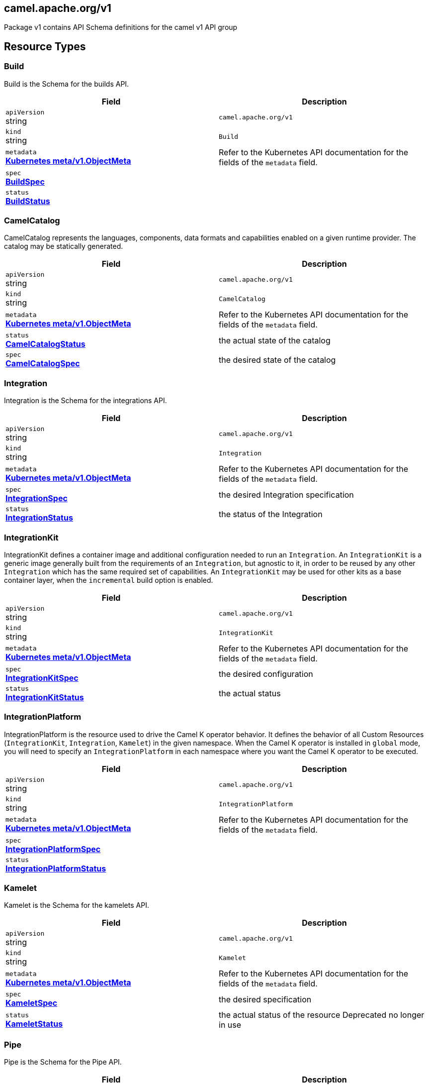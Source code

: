 [#_camel_apache_org_v1]
== camel.apache.org/v1

Package v1 contains API Schema definitions for the camel v1 API group

==  Resource Types

[#_camel_apache_org_v1_Build]
=== Build

Build is the Schema for the builds API.

[cols="2,2a",options="header"]
|===
|Field
|Description

|`apiVersion` +
string
|`camel.apache.org/v1`

|`kind` +
string
|`Build`
|`metadata` +
*https://kubernetes.io/docs/reference/generated/kubernetes-api/v1.27/#objectmeta-v1-meta[Kubernetes meta/v1.ObjectMeta]*
|




Refer to the Kubernetes API documentation for the fields of the `metadata` field.
|`spec` +
*xref:#_camel_apache_org_v1_BuildSpec[BuildSpec]*
|




|`status` +
*xref:#_camel_apache_org_v1_BuildStatus[BuildStatus]*
|





|===

[#_camel_apache_org_v1_CamelCatalog]
=== CamelCatalog

CamelCatalog represents the languages, components, data formats and capabilities enabled on a given runtime provider. The catalog may be statically generated.

[cols="2,2a",options="header"]
|===
|Field
|Description

|`apiVersion` +
string
|`camel.apache.org/v1`

|`kind` +
string
|`CamelCatalog`
|`metadata` +
*https://kubernetes.io/docs/reference/generated/kubernetes-api/v1.27/#objectmeta-v1-meta[Kubernetes meta/v1.ObjectMeta]*
|




Refer to the Kubernetes API documentation for the fields of the `metadata` field.
|`status` +
*xref:#_camel_apache_org_v1_CamelCatalogStatus[CamelCatalogStatus]*
|


the actual state of the catalog

|`spec` +
*xref:#_camel_apache_org_v1_CamelCatalogSpec[CamelCatalogSpec]*
|


the desired state of the catalog


|===

[#_camel_apache_org_v1_Integration]
=== Integration

Integration is the Schema for the integrations API.

[cols="2,2a",options="header"]
|===
|Field
|Description

|`apiVersion` +
string
|`camel.apache.org/v1`

|`kind` +
string
|`Integration`
|`metadata` +
*https://kubernetes.io/docs/reference/generated/kubernetes-api/v1.27/#objectmeta-v1-meta[Kubernetes meta/v1.ObjectMeta]*
|




Refer to the Kubernetes API documentation for the fields of the `metadata` field.
|`spec` +
*xref:#_camel_apache_org_v1_IntegrationSpec[IntegrationSpec]*
|


the desired Integration specification

|`status` +
*xref:#_camel_apache_org_v1_IntegrationStatus[IntegrationStatus]*
|


the status of the Integration


|===

[#_camel_apache_org_v1_IntegrationKit]
=== IntegrationKit

IntegrationKit defines a container image and additional configuration needed to run an `Integration`.
An `IntegrationKit` is a generic image generally built from the requirements of an `Integration`, but agnostic to it,
in order to be reused by any other `Integration` which has the same required set of capabilities. An `IntegrationKit`
may be used for other kits as a base container layer, when the `incremental` build option is enabled.

[cols="2,2a",options="header"]
|===
|Field
|Description

|`apiVersion` +
string
|`camel.apache.org/v1`

|`kind` +
string
|`IntegrationKit`
|`metadata` +
*https://kubernetes.io/docs/reference/generated/kubernetes-api/v1.27/#objectmeta-v1-meta[Kubernetes meta/v1.ObjectMeta]*
|




Refer to the Kubernetes API documentation for the fields of the `metadata` field.
|`spec` +
*xref:#_camel_apache_org_v1_IntegrationKitSpec[IntegrationKitSpec]*
|


the desired configuration

|`status` +
*xref:#_camel_apache_org_v1_IntegrationKitStatus[IntegrationKitStatus]*
|


the actual status


|===

[#_camel_apache_org_v1_IntegrationPlatform]
=== IntegrationPlatform

IntegrationPlatform is the resource used to drive the Camel K operator behavior.
It defines the behavior of all Custom Resources (`IntegrationKit`, `Integration`, `Kamelet`) in the given namespace.
When the Camel K operator is installed in `global` mode,
you will need to specify an `IntegrationPlatform` in each namespace where you want the Camel K operator to be executed.

[cols="2,2a",options="header"]
|===
|Field
|Description

|`apiVersion` +
string
|`camel.apache.org/v1`

|`kind` +
string
|`IntegrationPlatform`
|`metadata` +
*https://kubernetes.io/docs/reference/generated/kubernetes-api/v1.27/#objectmeta-v1-meta[Kubernetes meta/v1.ObjectMeta]*
|




Refer to the Kubernetes API documentation for the fields of the `metadata` field.
|`spec` +
*xref:#_camel_apache_org_v1_IntegrationPlatformSpec[IntegrationPlatformSpec]*
|




|`status` +
*xref:#_camel_apache_org_v1_IntegrationPlatformStatus[IntegrationPlatformStatus]*
|





|===

[#_camel_apache_org_v1_Kamelet]
=== Kamelet

Kamelet is the Schema for the kamelets API.

[cols="2,2a",options="header"]
|===
|Field
|Description

|`apiVersion` +
string
|`camel.apache.org/v1`

|`kind` +
string
|`Kamelet`
|`metadata` +
*https://kubernetes.io/docs/reference/generated/kubernetes-api/v1.27/#objectmeta-v1-meta[Kubernetes meta/v1.ObjectMeta]*
|




Refer to the Kubernetes API documentation for the fields of the `metadata` field.
|`spec` +
*xref:#_camel_apache_org_v1_KameletSpec[KameletSpec]*
|


the desired specification

|`status` +
*xref:#_camel_apache_org_v1_KameletStatus[KameletStatus]*
|


the actual status of the resource
Deprecated no longer in use


|===

[#_camel_apache_org_v1_Pipe]
=== Pipe

Pipe is the Schema for the Pipe API.

[cols="2,2a",options="header"]
|===
|Field
|Description

|`apiVersion` +
string
|`camel.apache.org/v1`

|`kind` +
string
|`Pipe`
|`metadata` +
*https://kubernetes.io/docs/reference/generated/kubernetes-api/v1.27/#objectmeta-v1-meta[Kubernetes meta/v1.ObjectMeta]*
|




Refer to the Kubernetes API documentation for the fields of the `metadata` field.
|`spec` +
*xref:#_camel_apache_org_v1_PipeSpec[PipeSpec]*
|


the specification of a Pipe

|`status` +
*xref:#_camel_apache_org_v1_PipeStatus[PipeStatus]*
|


the status of a Pipe


|===

== Internal Types

[#_camel_apache_org_v1_AddonTrait]
=== AddonTrait

*Appears on:*

* <<#_camel_apache_org_v1_IntegrationKitTraits, IntegrationKitTraits>>
* <<#_camel_apache_org_v1_Traits, Traits>>

AddonTrait represents the configuration of an addon trait.

[cols="2,2a",options="header"]
|===
|Field
|Description

|`RawMessage` +
*xref:#_camel_apache_org_v1_RawMessage[RawMessage]*
|(Members of `RawMessage` are embedded into this type.)


Generic raw message, typically a map containing the keys (trait parameters) and the values (either single text or array)


|===

[#_camel_apache_org_v1_Args]
=== Args

*Appears on:*

* <<#_camel_apache_org_v1_Container, Container>>

Args -- .

[cols="2,2a",options="header"]
|===
|Field
|Description

|`arg` +
string
|





|===

[#_camel_apache_org_v1_Artifact]
=== Artifact

*Appears on:*

* <<#_camel_apache_org_v1_BuildStatus, BuildStatus>>
* <<#_camel_apache_org_v1_IntegrationKitStatus, IntegrationKitStatus>>

Artifact represents a materialized artifact (a jar dependency or in general a file used by the build).

[cols="2,2a",options="header"]
|===
|Field
|Description

|`id` +
string
|


the identification (GAV for maven dependencies or file name for other file types)

|`location` +
string
|


where it is located in the builder `Pod`

|`target` +
string
|


the expected location in the runtime

|`checksum` +
string
|


a checksum (SHA1) of the content


|===

[#_camel_apache_org_v1_BaseTask]
=== BaseTask

*Appears on:*

* <<#_camel_apache_org_v1_BuildahTask, BuildahTask>>
* <<#_camel_apache_org_v1_BuilderTask, BuilderTask>>
* <<#_camel_apache_org_v1_JibTask, JibTask>>
* <<#_camel_apache_org_v1_KanikoTask, KanikoTask>>
* <<#_camel_apache_org_v1_S2iTask, S2iTask>>
* <<#_camel_apache_org_v1_SpectrumTask, SpectrumTask>>
* <<#_camel_apache_org_v1_UserTask, UserTask>>

BaseTask is a base for the struct hierarchy.

[cols="2,2a",options="header"]
|===
|Field
|Description

|`name` +
string
|


name of the task

|`configuration` +
*xref:#_camel_apache_org_v1_BuildConfiguration[BuildConfiguration]*
|


The configuration that should be used to perform the Build.


|===

[#_camel_apache_org_v1_BeanProperties]
=== BeanProperties

BeanProperties represent an unstructured object properties to be set on a bean.

[cols="2,2a",options="header"]
|===
|Field
|Description

|`RawMessage` +
*xref:#_camel_apache_org_v1_RawMessage[RawMessage]*
|(Members of `RawMessage` are embedded into this type.)





|===

[#_camel_apache_org_v1_BuildCondition]
=== BuildCondition

*Appears on:*

* <<#_camel_apache_org_v1_BuildStatus, BuildStatus>>

BuildCondition describes the state of a resource at a certain point.

[cols="2,2a",options="header"]
|===
|Field
|Description

|`type` +
*xref:#_camel_apache_org_v1_BuildConditionType[BuildConditionType]*
|


Type of integration condition.

|`status` +
*https://kubernetes.io/docs/reference/generated/kubernetes-api/v1.27/#conditionstatus-v1-core[Kubernetes core/v1.ConditionStatus]*
|


Status of the condition, one of True, False, Unknown.

|`lastUpdateTime` +
*https://kubernetes.io/docs/reference/generated/kubernetes-api/v1.27/#time-v1-meta[Kubernetes meta/v1.Time]*
|


The last time this condition was updated.

|`lastTransitionTime` +
*https://kubernetes.io/docs/reference/generated/kubernetes-api/v1.27/#time-v1-meta[Kubernetes meta/v1.Time]*
|


Last time the condition transitioned from one status to another.

|`reason` +
string
|


The reason for the condition's last transition.

|`message` +
string
|


A human-readable message indicating details about the transition.


|===

[#_camel_apache_org_v1_BuildConditionType]
=== BuildConditionType(`string` alias)

*Appears on:*

* <<#_camel_apache_org_v1_BuildCondition, BuildCondition>>

BuildConditionType -- .


[#_camel_apache_org_v1_BuildConfiguration]
=== BuildConfiguration

*Appears on:*

* <<#_camel_apache_org_v1_BaseTask, BaseTask>>
* <<#_camel_apache_org_v1_BuildSpec, BuildSpec>>
* <<#_camel_apache_org_v1_IntegrationPlatformBuildSpec, IntegrationPlatformBuildSpec>>

BuildConfiguration represent the configuration required to build the runtime.

[cols="2,2a",options="header"]
|===
|Field
|Description

|`toolImage` +
string
|


The container image to be used to run the build.

|`operatorNamespace` +
string
|


The namespace where to run the builder Pod (must be the same of the operator in charge of this Build reconciliation).

|`strategy` +
*xref:#_camel_apache_org_v1_BuildStrategy[BuildStrategy]*
|


the strategy to adopt

|`orderStrategy` +
*xref:#_camel_apache_org_v1_BuildOrderStrategy[BuildOrderStrategy]*
|


the build order strategy to adopt

|`requestCPU` +
string
|


The minimum amount of CPU required. Only used for `pod` strategy

|`requestMemory` +
string
|


The minimum amount of memory required. Only used for `pod` strategy

|`limitCPU` +
string
|


The maximum amount of CPU required. Only used for `pod` strategy

|`limitMemory` +
string
|


The maximum amount of memory required. Only used for `pod` strategy

|`nodeSelector` +
map[string]string
|


The node selector for the builder pod. Only used for `pod` strategy

|`annotations` +
map[string]string
|


Annotation to use for the builder pod. Only used for `pod` strategy


|===

[#_camel_apache_org_v1_BuildOrderStrategy]
=== BuildOrderStrategy(`string` alias)

*Appears on:*

* <<#_camel_apache_org_v1_BuildConfiguration, BuildConfiguration>>

BuildOrderStrategy specifies how builds are reconciled and queued.


[#_camel_apache_org_v1_BuildPhase]
=== BuildPhase(`string` alias)

*Appears on:*

* <<#_camel_apache_org_v1_BuildStatus, BuildStatus>>

BuildPhase -- .


[#_camel_apache_org_v1_BuildSpec]
=== BuildSpec

*Appears on:*

* <<#_camel_apache_org_v1_Build, Build>>

BuildSpec defines the list of tasks to be execute for a Build. From Camel K version 2, it would be more appropriate
to think it as pipeline.

[cols="2,2a",options="header"]
|===
|Field
|Description

|`tasks` +
*xref:#_camel_apache_org_v1_Task[[\]Task]*
|


The sequence of tasks (pipeline) to be performed.

|`configuration` +
*xref:#_camel_apache_org_v1_BuildConfiguration[BuildConfiguration]*
|


The configuration that should be used to perform the Build.
Deprecated: no longer in use in Camel K 2 - maintained for backward compatibility

|`toolImage` +
string
|


The container image to be used to run the build.
Deprecated: no longer in use in Camel K 2 - maintained for backward compatibility

|`operatorNamespace` +
string
|


The namespace where to run the builder Pod (must be the same of the operator in charge of this Build reconciliation).
Deprecated: no longer in use in Camel K 2 - maintained for backward compatibility

|`timeout` +
*https://kubernetes.io/docs/reference/generated/kubernetes-api/v1.27/#duration-v1-meta[Kubernetes meta/v1.Duration]*
|


Timeout defines the Build maximum execution duration.
The Build deadline is set to the Build start time plus the Timeout duration.
If the Build deadline is exceeded, the Build context is canceled,
and its phase set to BuildPhaseFailed.

|`maxRunningBuilds` +
int32
|


the maximum amount of parallel running builds started by this operator instance
Deprecated: no longer in use in Camel K 2 - maintained for backward compatibility


|===

[#_camel_apache_org_v1_BuildStatus]
=== BuildStatus

*Appears on:*

* <<#_camel_apache_org_v1_Build, Build>>

BuildStatus defines the observed state of Build.

[cols="2,2a",options="header"]
|===
|Field
|Description

|`observedGeneration` +
int64
|


ObservedGeneration is the most recent generation observed for this Build.

|`phase` +
*xref:#_camel_apache_org_v1_BuildPhase[BuildPhase]*
|


describes the phase

|`image` +
string
|


the image name built

|`digest` +
string
|


the digest from image

|`rootImage` +
string
|


root image (the first image from which the incremental image has started)

|`baseImage` +
string
|


the base image used for this build

|`artifacts` +
*xref:#_camel_apache_org_v1_Artifact[[\]Artifact]*
|


a list of artifacts contained in the build

|`error` +
string
|


the error description (if any)

|`failure` +
*xref:#_camel_apache_org_v1_Failure[Failure]*
|


the reason of the failure (if any)

|`startedAt` +
*https://kubernetes.io/docs/reference/generated/kubernetes-api/v1.27/#time-v1-meta[Kubernetes meta/v1.Time]*
|


the time when it started

|`conditions` +
*xref:#_camel_apache_org_v1_BuildCondition[[\]BuildCondition]*
|


a list of conditions occurred during the build

|`duration` +
string
|


how long it took for the build
Change to Duration / ISO 8601 when CRD uses OpenAPI spec v3
https://github.com/OAI/OpenAPI-Specification/issues/845


|===

[#_camel_apache_org_v1_BuildStrategy]
=== BuildStrategy(`string` alias)

*Appears on:*

* <<#_camel_apache_org_v1_BuildConfiguration, BuildConfiguration>>

BuildStrategy specifies how the Build should be executed.
It will trigger a Maven process (either as an Operator routine or Kubernetes Pod execution) that
will take care of producing the expected Camel/Camel-Quarkus runtime.


[#_camel_apache_org_v1_BuildahTask]
=== BuildahTask

*Appears on:*

* <<#_camel_apache_org_v1_Task, Task>>

BuildahTask is used to configure Buildah.

[cols="2,2a",options="header"]
|===
|Field
|Description

|`BaseTask` +
*xref:#_camel_apache_org_v1_BaseTask[BaseTask]*
|(Members of `BaseTask` are embedded into this type.)




|`PublishTask` +
*xref:#_camel_apache_org_v1_PublishTask[PublishTask]*
|(Members of `PublishTask` are embedded into this type.)




|`platform` +
string
|


The platform of build image

|`verbose` +
bool
|


log more information

|`executorImage` +
string
|


docker image to use


|===

[#_camel_apache_org_v1_BuilderTask]
=== BuilderTask

*Appears on:*

* <<#_camel_apache_org_v1_Task, Task>>

BuilderTask is the generic task in charge of building the application image.

[cols="2,2a",options="header"]
|===
|Field
|Description

|`BaseTask` +
*xref:#_camel_apache_org_v1_BaseTask[BaseTask]*
|(Members of `BaseTask` are embedded into this type.)




|`baseImage` +
string
|


the base image layer

|`runtime` +
*xref:#_camel_apache_org_v1_RuntimeSpec[RuntimeSpec]*
|


the configuration required for the runtime application

|`dependencies` +
[]string
|


the list of dependencies to use for this build

|`steps` +
[]string
|


the list of steps to execute (see pkg/builder/)

|`maven` +
*xref:#_camel_apache_org_v1_MavenBuildSpec[MavenBuildSpec]*
|


the configuration required by Maven for the application build phase

|`buildDir` +
string
|


workspace directory to use

|`sources` +
*xref:#_camel_apache_org_v1_SourceSpec[[\]SourceSpec]*
|


the sources to add at build time


|===

[#_camel_apache_org_v1_CamelArtifact]
=== CamelArtifact

*Appears on:*

* <<#_camel_apache_org_v1_CamelCatalogSpec, CamelCatalogSpec>>

CamelArtifact represent the configuration for a feature offered by Camel.

[cols="2,2a",options="header"]
|===
|Field
|Description

|`CamelArtifactDependency` +
*xref:#_camel_apache_org_v1_CamelArtifactDependency[CamelArtifactDependency]*
|(Members of `CamelArtifactDependency` are embedded into this type.)


Base Camel Artifact dependency

|`schemes` +
*xref:#_camel_apache_org_v1_CamelScheme[[\]CamelScheme]*
|


accepted URI schemes

|`languages` +
[]string
|


accepted languages

|`dataformats` +
[]string
|


accepted data formats

|`dependencies` +
*xref:#_camel_apache_org_v1_CamelArtifactDependency[[\]CamelArtifactDependency]*
|


required dependencies

|`javaTypes` +
[]string
|


the Java types used by the artifact feature (ie, component, data format, ...)


|===

[#_camel_apache_org_v1_CamelArtifactDependency]
=== CamelArtifactDependency

*Appears on:*

* <<#_camel_apache_org_v1_CamelArtifact, CamelArtifact>>
* <<#_camel_apache_org_v1_CamelSchemeScope, CamelSchemeScope>>

CamelArtifactDependency represent a maven's dependency.

[cols="2,2a",options="header"]
|===
|Field
|Description

|`MavenArtifact` +
*xref:#_camel_apache_org_v1_MavenArtifact[MavenArtifact]*
|(Members of `MavenArtifact` are embedded into this type.)


the maven dependency

|`exclusions` +
*xref:#_camel_apache_org_v1_CamelArtifactExclusion[[\]CamelArtifactExclusion]*
|


provide a list of artifacts to exclude for this dependency


|===

[#_camel_apache_org_v1_CamelArtifactExclusion]
=== CamelArtifactExclusion

*Appears on:*

* <<#_camel_apache_org_v1_CamelArtifactDependency, CamelArtifactDependency>>

CamelArtifactExclusion represents an exclusion clause.

[cols="2,2a",options="header"]
|===
|Field
|Description

|`groupId` +
string
|


Maven Group

|`artifactId` +
string
|


Maven Artifact


|===

[#_camel_apache_org_v1_CamelCatalogCondition]
=== CamelCatalogCondition

*Appears on:*

* <<#_camel_apache_org_v1_CamelCatalogStatus, CamelCatalogStatus>>

CamelCatalogCondition describes the state of a resource at a certain point.

[cols="2,2a",options="header"]
|===
|Field
|Description

|`type` +
*xref:#_camel_apache_org_v1_CamelCatalogConditionType[CamelCatalogConditionType]*
|


Type of CamelCatalog condition.

|`status` +
*https://kubernetes.io/docs/reference/generated/kubernetes-api/v1.27/#conditionstatus-v1-core[Kubernetes core/v1.ConditionStatus]*
|


Status of the condition, one of True, False, Unknown.

|`lastUpdateTime` +
*https://kubernetes.io/docs/reference/generated/kubernetes-api/v1.27/#time-v1-meta[Kubernetes meta/v1.Time]*
|


The last time this condition was updated.

|`lastTransitionTime` +
*https://kubernetes.io/docs/reference/generated/kubernetes-api/v1.27/#time-v1-meta[Kubernetes meta/v1.Time]*
|


Last time the condition transitioned from one status to another.

|`reason` +
string
|


The reason for the condition's last transition.

|`message` +
string
|


A human-readable message indicating details about the transition.


|===

[#_camel_apache_org_v1_CamelCatalogConditionType]
=== CamelCatalogConditionType(`string` alias)

*Appears on:*

* <<#_camel_apache_org_v1_CamelCatalogCondition, CamelCatalogCondition>>

CamelCatalogConditionType --.


[#_camel_apache_org_v1_CamelCatalogPhase]
=== CamelCatalogPhase(`string` alias)

*Appears on:*

* <<#_camel_apache_org_v1_CamelCatalogStatus, CamelCatalogStatus>>

CamelCatalogPhase -- .


[#_camel_apache_org_v1_CamelCatalogSpec]
=== CamelCatalogSpec

*Appears on:*

* <<#_camel_apache_org_v1_CamelCatalog, CamelCatalog>>

CamelCatalogSpec specify what features a Camel runtime provides.

[cols="2,2a",options="header"]
|===
|Field
|Description

|`runtime` +
*xref:#_camel_apache_org_v1_RuntimeSpec[RuntimeSpec]*
|


the runtime targeted for the catalog

|`artifacts` +
*xref:#_camel_apache_org_v1_CamelArtifact[map[string\]github.com/apache/camel-k/v2/pkg/apis/camel/v1.CamelArtifact]*
|


artifacts required by this catalog

|`loaders` +
*xref:#_camel_apache_org_v1_CamelLoader[map[string\]github.com/apache/camel-k/v2/pkg/apis/camel/v1.CamelLoader]*
|


loaders required by this catalog


|===

[#_camel_apache_org_v1_CamelCatalogStatus]
=== CamelCatalogStatus

*Appears on:*

* <<#_camel_apache_org_v1_CamelCatalog, CamelCatalog>>

CamelCatalogStatus defines the observed state of CamelCatalog.

[cols="2,2a",options="header"]
|===
|Field
|Description

|`observedGeneration` +
int64
|


ObservedGeneration is the most recent generation observed for this Catalog.

|`phase` +
*xref:#_camel_apache_org_v1_CamelCatalogPhase[CamelCatalogPhase]*
|


the actual phase

|`conditions` +
*xref:#_camel_apache_org_v1_CamelCatalogCondition[[\]CamelCatalogCondition]*
|


a list of events happened for the CamelCatalog

|`image` +
string
|


the container image available for building an application with this catalog


|===

[#_camel_apache_org_v1_CamelLoader]
=== CamelLoader

*Appears on:*

* <<#_camel_apache_org_v1_CamelCatalogSpec, CamelCatalogSpec>>

CamelLoader represents the configuration required to load a DSL.

[cols="2,2a",options="header"]
|===
|Field
|Description

|`MavenArtifact` +
*xref:#_camel_apache_org_v1_MavenArtifact[MavenArtifact]*
|(Members of `MavenArtifact` are embedded into this type.)


the base Maven artifact required

|`languages` +
[]string
|


a list of DSLs supported

|`dependencies` +
*xref:#_camel_apache_org_v1_MavenArtifact[[\]MavenArtifact]*
|


a list of additional dependencies required beside the base one

|`metadata` +
map[string]string
|


the metadata of the loader


|===

[#_camel_apache_org_v1_CamelScheme]
=== CamelScheme

*Appears on:*

* <<#_camel_apache_org_v1_CamelArtifact, CamelArtifact>>

CamelScheme represents the scheme used to identify a component in a URI (ie, timer in a timer:xyz endpoint URI).

[cols="2,2a",options="header"]
|===
|Field
|Description

|`id` +
string
|


the ID (ie, timer in a timer:xyz URI)

|`passive` +
bool
|


is a passive scheme

|`http` +
bool
|


is a HTTP based scheme

|`consumer` +
*xref:#_camel_apache_org_v1_CamelSchemeScope[CamelSchemeScope]*
|


required scope for consumer

|`producer` +
*xref:#_camel_apache_org_v1_CamelSchemeScope[CamelSchemeScope]*
|


required scope for producers


|===

[#_camel_apache_org_v1_CamelSchemeScope]
=== CamelSchemeScope

*Appears on:*

* <<#_camel_apache_org_v1_CamelScheme, CamelScheme>>

CamelSchemeScope contains scoped information about a scheme.

[cols="2,2a",options="header"]
|===
|Field
|Description

|`dependencies` +
*xref:#_camel_apache_org_v1_CamelArtifactDependency[[\]CamelArtifactDependency]*
|


list of dependencies needed for this scope


|===

[#_camel_apache_org_v1_Capability]
=== Capability

*Appears on:*

* <<#_camel_apache_org_v1_RuntimeSpec, RuntimeSpec>>

Capability is a particular feature which requires a well known set of dependencies
which are specified in the runtime catalog.

[cols="2,2a",options="header"]
|===
|Field
|Description

|`dependencies` +
*xref:#_camel_apache_org_v1_MavenArtifact[[\]MavenArtifact]*
|





|===

[#_camel_apache_org_v1_Configurable]
=== Configurable

Configurable --.


[#_camel_apache_org_v1_ConfigurationSpec]
=== ConfigurationSpec

*Appears on:*

* <<#_camel_apache_org_v1_IntegrationKitSpec, IntegrationKitSpec>>
* <<#_camel_apache_org_v1_IntegrationPlatformSpec, IntegrationPlatformSpec>>
* <<#_camel_apache_org_v1_IntegrationSpec, IntegrationSpec>>
* <<#_camel_apache_org_v1_IntegrationStatus, IntegrationStatus>>

ConfigurationSpec represents a generic configuration specification.

[cols="2,2a",options="header"]
|===
|Field
|Description

|`type` +
string
|


represents the type of configuration, ie: property, configmap, secret, ...

|`value` +
string
|


the value to assign to the configuration (syntax may vary depending on the `Type`)


|===

[#_camel_apache_org_v1_Container]
=== Container

*Appears on:*

* <<#_camel_apache_org_v1_PluginConfiguration, PluginConfiguration>>

Container -- .

[cols="2,2a",options="header"]
|===
|Field
|Description

|`entrypoint` +
string
|




|`args` +
*xref:#_camel_apache_org_v1_Args[Args]*
|





|===

[#_camel_apache_org_v1_DataSpec]
=== DataSpec

*Appears on:*

* <<#_camel_apache_org_v1_SourceSpec, SourceSpec>>

DataSpec represents the way the source is materialized in the running `Pod`.

[cols="2,2a",options="header"]
|===
|Field
|Description

|`name` +
string
|


the name of the specification

|`path` +
string
|


the path where the file is stored

|`content` +
string
|


the source code (plain text)

|`rawContent` +
[]byte
|


the source code (binary)

|`contentRef` +
string
|


the confimap reference holding the source content

|`contentKey` +
string
|


the confimap key holding the source content

|`contentType` +
string
|


the content type (tipically text or binary)

|`compression` +
bool
|


if the content is compressed (base64 encrypted)


|===

[#_camel_apache_org_v1_DataTypeReference]
=== DataTypeReference

*Appears on:*

* <<#_camel_apache_org_v1_Endpoint, Endpoint>>

DataTypeReference references to the specification of a data type by its scheme and format name.

[cols="2,2a",options="header"]
|===
|Field
|Description

|`scheme` +
string
|


the data type component scheme

|`format` +
string
|


the data type format name


|===

[#_camel_apache_org_v1_DataTypeSpec]
=== DataTypeSpec

*Appears on:*

* <<#_camel_apache_org_v1_DataTypesSpec, DataTypesSpec>>

DataTypeSpec represents the specification for a data type.

[cols="2,2a",options="header"]
|===
|Field
|Description

|`scheme` +
string
|


the data type component scheme

|`format` +
string
|


the data type format name

|`description` +
string
|


optional description

|`mediaType` +
string
|


media type as expected for HTTP media types (ie, application/json)

|`dependencies` +
[]string
|


the list of Camel or Maven dependencies required by the data type

|`headers` +
*xref:#_camel_apache_org_v1_HeaderSpec[map[string\]github.com/apache/camel-k/v2/pkg/apis/camel/v1.HeaderSpec]*
|


one to many header specifications

|`schema` +
*xref:#_camel_apache_org_v1_JSONSchemaProps[JSONSchemaProps]*
|


the expected schema for the data type


|===

[#_camel_apache_org_v1_DataTypesSpec]
=== DataTypesSpec

*Appears on:*

* <<#_camel_apache_org_v1_KameletSpec, KameletSpec>>

DataTypesSpec represents the specification for a set of data types.

[cols="2,2a",options="header"]
|===
|Field
|Description

|`default` +
string
|


the default data type for this Kamelet

|`types` +
*xref:#_camel_apache_org_v1_DataTypeSpec[map[string\]github.com/apache/camel-k/v2/pkg/apis/camel/v1.DataTypeSpec]*
|


one to many data type specifications

|`headers` +
*xref:#_camel_apache_org_v1_HeaderSpec[map[string\]github.com/apache/camel-k/v2/pkg/apis/camel/v1.HeaderSpec]*
|


one to many header specifications


|===

[#_camel_apache_org_v1_Endpoint]
=== Endpoint

*Appears on:*

* <<#_camel_apache_org_v1_ErrorHandlerSink, ErrorHandlerSink>>
* <<#_camel_apache_org_v1_PipeSpec, PipeSpec>>

Endpoint represents a source/sink external entity (could be any Kubernetes resource or Camel URI).

[cols="2,2a",options="header"]
|===
|Field
|Description

|`ref` +
*https://kubernetes.io/docs/reference/generated/kubernetes-api/v1.27/#objectreference-v1-core[Kubernetes core/v1.ObjectReference]*
|


Ref can be used to declare a Kubernetes resource as source/sink endpoint

|`uri` +
string
|


URI can be used to specify the (Camel) endpoint explicitly

|`properties` +
*xref:#_camel_apache_org_v1_EndpointProperties[EndpointProperties]*
|


Properties are a key value representation of endpoint properties

|`dataTypes` +
*xref:#_camel_apache_org_v1_DataTypeReference[map[github.com/apache/camel-k/v2/pkg/apis/camel/v1.TypeSlot\]github.com/apache/camel-k/v2/pkg/apis/camel/v1.DataTypeReference]*
|


DataTypes defines the data type of the data produced/consumed by the endpoint and references a given data type specification.


|===

[#_camel_apache_org_v1_EndpointProperties]
=== EndpointProperties

*Appears on:*

* <<#_camel_apache_org_v1_Endpoint, Endpoint>>

EndpointProperties is a key/value struct represented as JSON raw to allow numeric/boolean values.

[cols="2,2a",options="header"]
|===
|Field
|Description

|`RawMessage` +
*xref:#_camel_apache_org_v1_RawMessage[RawMessage]*
|(Members of `RawMessage` are embedded into this type.)





|===

[#_camel_apache_org_v1_EndpointType]
=== EndpointType(`string` alias)

EndpointType represents the type (ie, source or sink).


[#_camel_apache_org_v1_ErrorHandler]
=== ErrorHandler

ErrorHandler is a generic interface that represent any type of error handler specification.


[#_camel_apache_org_v1_ErrorHandlerLog]
=== ErrorHandlerLog

*Appears on:*

* <<#_camel_apache_org_v1_ErrorHandlerSink, ErrorHandlerSink>>

ErrorHandlerLog represent a default (log) error handler type.

[cols="2,2a",options="header"]
|===
|Field
|Description

|`ErrorHandlerNone` +
*xref:#_camel_apache_org_v1_ErrorHandlerNone[ErrorHandlerNone]*
|




|`parameters` +
*xref:#_camel_apache_org_v1_ErrorHandlerParameters[ErrorHandlerParameters]*
|





|===

[#_camel_apache_org_v1_ErrorHandlerNone]
=== ErrorHandlerNone

*Appears on:*

* <<#_camel_apache_org_v1_ErrorHandlerLog, ErrorHandlerLog>>

ErrorHandlerNone --.

[cols="2,2a",options="header"]
|===
|Field
|Description


|===

[#_camel_apache_org_v1_ErrorHandlerParameters]
=== ErrorHandlerParameters

*Appears on:*

* <<#_camel_apache_org_v1_ErrorHandlerLog, ErrorHandlerLog>>

ErrorHandlerParameters represent an unstructured object for error handler parameters.

[cols="2,2a",options="header"]
|===
|Field
|Description

|`RawMessage` +
*xref:#_camel_apache_org_v1_RawMessage[RawMessage]*
|(Members of `RawMessage` are embedded into this type.)





|===

[#_camel_apache_org_v1_ErrorHandlerSink]
=== ErrorHandlerSink

ErrorHandlerSink represents a sink error handler type which behave like a dead letter channel.

[cols="2,2a",options="header"]
|===
|Field
|Description

|`ErrorHandlerLog` +
*xref:#_camel_apache_org_v1_ErrorHandlerLog[ErrorHandlerLog]*
|




|`endpoint` +
*xref:#_camel_apache_org_v1_Endpoint[Endpoint]*
|





|===

[#_camel_apache_org_v1_ErrorHandlerSpec]
=== ErrorHandlerSpec

*Appears on:*

* <<#_camel_apache_org_v1_PipeSpec, PipeSpec>>

ErrorHandlerSpec represents an unstructured object for an error handler.

[cols="2,2a",options="header"]
|===
|Field
|Description

|`RawMessage` +
*xref:#_camel_apache_org_v1_RawMessage[RawMessage]*
|(Members of `RawMessage` are embedded into this type.)





|===

[#_camel_apache_org_v1_ErrorHandlerType]
=== ErrorHandlerType(`string` alias)

ErrorHandlerType a type of error handler (ie, sink).


[#_camel_apache_org_v1_EventTypeSpec]
=== EventTypeSpec

*Appears on:*

* <<#_camel_apache_org_v1_KameletSpec, KameletSpec>>

EventTypeSpec represents a specification for an event type.
Deprecated: In favor of using DataTypeSpec.

[cols="2,2a",options="header"]
|===
|Field
|Description

|`mediaType` +
string
|


media type as expected for HTTP media types (ie, application/json)

|`schema` +
*xref:#_camel_apache_org_v1_JSONSchemaProps[JSONSchemaProps]*
|


the expected schema for the event


|===

[#_camel_apache_org_v1_ExternalDocumentation]
=== ExternalDocumentation

*Appears on:*

* <<#_camel_apache_org_v1_JSONSchemaProps, JSONSchemaProps>>

ExternalDocumentation allows referencing an external resource for extended documentation.

[cols="2,2a",options="header"]
|===
|Field
|Description

|`description` +
string
|




|`url` +
string
|





|===

[#_camel_apache_org_v1_ExtraDirectories]
=== ExtraDirectories

*Appears on:*

* <<#_camel_apache_org_v1_PluginConfiguration, PluginConfiguration>>

ExtraDirectories -- .

[cols="2,2a",options="header"]
|===
|Field
|Description

|`paths>path` +
*xref:#_camel_apache_org_v1_Path[[\]Path]*
|




|`permissions>permission` +
*xref:#_camel_apache_org_v1_Permission[[\]Permission]*
|





|===

[#_camel_apache_org_v1_Failure]
=== Failure

*Appears on:*

* <<#_camel_apache_org_v1_BuildStatus, BuildStatus>>
* <<#_camel_apache_org_v1_IntegrationKitStatus, IntegrationKitStatus>>

Failure represent a message specifying the reason and the time of an event failure.

[cols="2,2a",options="header"]
|===
|Field
|Description

|`reason` +
string
|


a short text specifying the reason

|`time` +
*https://kubernetes.io/docs/reference/generated/kubernetes-api/v1.27/#time-v1-meta[Kubernetes meta/v1.Time]*
|


the time when the failure has happened

|`recovery` +
*xref:#_camel_apache_org_v1_FailureRecovery[FailureRecovery]*
|


the recovery attempted for this failure


|===

[#_camel_apache_org_v1_FailureRecovery]
=== FailureRecovery

*Appears on:*

* <<#_camel_apache_org_v1_Failure, Failure>>

FailureRecovery defines the attempts to recover a failure.

[cols="2,2a",options="header"]
|===
|Field
|Description

|`attempt` +
int
|


attempt number

|`attemptMax` +
int
|


maximum number of attempts

|`attemptTime` +
*https://kubernetes.io/docs/reference/generated/kubernetes-api/v1.27/#time-v1-meta[Kubernetes meta/v1.Time]*
|
*(Optional)*

time of the attempt execution


|===

[#_camel_apache_org_v1_Filter]
=== Filter

*Appears on:*

* <<#_camel_apache_org_v1_PluginExtensionConfiguration, PluginExtensionConfiguration>>

Filter -- .

[cols="2,2a",options="header"]
|===
|Field
|Description

|`glob` +
string
|




|`toLayer` +
string
|





|===

[#_camel_apache_org_v1_Flow]
=== Flow

*Appears on:*

* <<#_camel_apache_org_v1_IntegrationSpec, IntegrationSpec>>

Flow is an unstructured object representing a Camel Flow in YAML/JSON DSL.

[cols="2,2a",options="header"]
|===
|Field
|Description

|`RawMessage` +
*xref:#_camel_apache_org_v1_RawMessage[RawMessage]*
|(Members of `RawMessage` are embedded into this type.)





|===

[#_camel_apache_org_v1_HeaderSpec]
=== HeaderSpec

*Appears on:*

* <<#_camel_apache_org_v1_DataTypeSpec, DataTypeSpec>>
* <<#_camel_apache_org_v1_DataTypesSpec, DataTypesSpec>>

HeaderSpec represents the specification for a header used in the Kamelet.

[cols="2,2a",options="header"]
|===
|Field
|Description

|`type` +
string
|




|`title` +
string
|




|`description` +
string
|




|`required` +
bool
|




|`default` +
string
|





|===

[#_camel_apache_org_v1_HealthCheck]
=== HealthCheck



[cols="2,2a",options="header"]
|===
|Field
|Description

|`status` +
*xref:#_camel_apache_org_v1_HealthCheckStatus[HealthCheckStatus]*
|




|`checks` +
*xref:#_camel_apache_org_v1_HealthCheckResponse[[\]HealthCheckResponse]*
|





|===

[#_camel_apache_org_v1_HealthCheckResponse]
=== HealthCheckResponse

*Appears on:*

* <<#_camel_apache_org_v1_HealthCheck, HealthCheck>>
* <<#_camel_apache_org_v1_PodCondition, PodCondition>>



[cols="2,2a",options="header"]
|===
|Field
|Description

|`name` +
string
|




|`status` +
*xref:#_camel_apache_org_v1_HealthCheckStatus[HealthCheckStatus]*
|




|`data` +
*xref:#_camel_apache_org_v1_RawMessage[RawMessage]*
|





|===

[#_camel_apache_org_v1_HealthCheckStatus]
=== HealthCheckStatus(`string` alias)

*Appears on:*

* <<#_camel_apache_org_v1_HealthCheck, HealthCheck>>
* <<#_camel_apache_org_v1_HealthCheckResponse, HealthCheckResponse>>




[#_camel_apache_org_v1_IntegrationCondition]
=== IntegrationCondition

*Appears on:*

* <<#_camel_apache_org_v1_IntegrationStatus, IntegrationStatus>>

IntegrationCondition describes the state of a resource at a certain point.

[cols="2,2a",options="header"]
|===
|Field
|Description

|`type` +
*xref:#_camel_apache_org_v1_IntegrationConditionType[IntegrationConditionType]*
|


Type of integration condition.

|`status` +
*https://kubernetes.io/docs/reference/generated/kubernetes-api/v1.27/#conditionstatus-v1-core[Kubernetes core/v1.ConditionStatus]*
|


Status of the condition, one of True, False, Unknown.

|`lastUpdateTime` +
*https://kubernetes.io/docs/reference/generated/kubernetes-api/v1.27/#time-v1-meta[Kubernetes meta/v1.Time]*
|


The last time this condition was updated.

|`lastTransitionTime` +
*https://kubernetes.io/docs/reference/generated/kubernetes-api/v1.27/#time-v1-meta[Kubernetes meta/v1.Time]*
|


Last time the condition transitioned from one status to another.

|`firstTruthyTime` +
*https://kubernetes.io/docs/reference/generated/kubernetes-api/v1.27/#time-v1-meta[Kubernetes meta/v1.Time]*
|


First time the condition status transitioned to True.

|`reason` +
string
|


The reason for the condition's last transition.

|`message` +
string
|


A human-readable message indicating details about the transition.

|`pods` +
*xref:#_camel_apache_org_v1_PodCondition[[\]PodCondition]*
|


Pods collect health and conditions information from the owned PODs


|===

[#_camel_apache_org_v1_IntegrationConditionType]
=== IntegrationConditionType(`string` alias)

*Appears on:*

* <<#_camel_apache_org_v1_IntegrationCondition, IntegrationCondition>>

IntegrationConditionType --.


[#_camel_apache_org_v1_IntegrationKitCondition]
=== IntegrationKitCondition

*Appears on:*

* <<#_camel_apache_org_v1_IntegrationKitStatus, IntegrationKitStatus>>

IntegrationKitCondition describes the state of a resource at a certain point.

[cols="2,2a",options="header"]
|===
|Field
|Description

|`type` +
*xref:#_camel_apache_org_v1_IntegrationKitConditionType[IntegrationKitConditionType]*
|


Type of integration condition.

|`status` +
*https://kubernetes.io/docs/reference/generated/kubernetes-api/v1.27/#conditionstatus-v1-core[Kubernetes core/v1.ConditionStatus]*
|


Status of the condition, one of True, False, Unknown.

|`lastUpdateTime` +
*https://kubernetes.io/docs/reference/generated/kubernetes-api/v1.27/#time-v1-meta[Kubernetes meta/v1.Time]*
|


The last time this condition was updated.

|`lastTransitionTime` +
*https://kubernetes.io/docs/reference/generated/kubernetes-api/v1.27/#time-v1-meta[Kubernetes meta/v1.Time]*
|


Last time the condition transitioned from one status to another.

|`reason` +
string
|


The reason for the condition's last transition.

|`message` +
string
|


A human-readable message indicating details about the transition.


|===

[#_camel_apache_org_v1_IntegrationKitConditionType]
=== IntegrationKitConditionType(`string` alias)

*Appears on:*

* <<#_camel_apache_org_v1_IntegrationKitCondition, IntegrationKitCondition>>

IntegrationKitConditionType --.


[#_camel_apache_org_v1_IntegrationKitPhase]
=== IntegrationKitPhase(`string` alias)

*Appears on:*

* <<#_camel_apache_org_v1_IntegrationKitStatus, IntegrationKitStatus>>

IntegrationKitPhase --.


[#_camel_apache_org_v1_IntegrationKitSpec]
=== IntegrationKitSpec

*Appears on:*

* <<#_camel_apache_org_v1_IntegrationKit, IntegrationKit>>

IntegrationKitSpec defines a container image and additional configurations required to kick off an `Integration` with certain features.

[cols="2,2a",options="header"]
|===
|Field
|Description

|`image` +
string
|


the container image as identified in the container registry

|`dependencies` +
[]string
|


a list of Camel dependecies used by this kit

|`profile` +
*xref:#_camel_apache_org_v1_TraitProfile[TraitProfile]*
|


the profile which is expected by this kit

|`traits` +
*xref:#_camel_apache_org_v1_IntegrationKitTraits[IntegrationKitTraits]*
|


traits that the kit will execute

|`configuration` +
*xref:#_camel_apache_org_v1_ConfigurationSpec[[\]ConfigurationSpec]*
|


Deprecated:
Use camel trait (camel.properties) to manage properties
Use mount trait (mount.configs) to manage configs
Use mount trait (mount.resources) to manage resources
Use mount trait (mount.volumes) to manage volumes
configuration used by the kit

|`repositories` +
[]string
|


Maven repositories that can be used by the kit

|`sources` +
*xref:#_camel_apache_org_v1_SourceSpec[[\]SourceSpec]*
|


the sources to add at build time


|===

[#_camel_apache_org_v1_IntegrationKitStatus]
=== IntegrationKitStatus

*Appears on:*

* <<#_camel_apache_org_v1_IntegrationKit, IntegrationKit>>

IntegrationKitStatus defines the observed state of IntegrationKit.

[cols="2,2a",options="header"]
|===
|Field
|Description

|`observedGeneration` +
int64
|


ObservedGeneration is the most recent generation observed for this IntegrationKit.

|`phase` +
*xref:#_camel_apache_org_v1_IntegrationKitPhase[IntegrationKitPhase]*
|


phase of the kit

|`rootImage` +
string
|


root image used by the kit (the first image from which the incremental image has started, typically a JDK/JRE base image)

|`baseImage` +
string
|


base image used by the kit (could be another IntegrationKit)

|`image` +
string
|


actual image name of the kit

|`digest` +
string
|


actual image digest of the kit

|`artifacts` +
*xref:#_camel_apache_org_v1_Artifact[[\]Artifact]*
|


list of artifacts used by the kit

|`failure` +
*xref:#_camel_apache_org_v1_Failure[Failure]*
|


failure reason (if any)

|`runtimeVersion` +
string
|


the runtime version for which this kit was configured

|`runtimeProvider` +
*xref:#_camel_apache_org_v1_RuntimeProvider[RuntimeProvider]*
|


the runtime provider for which this kit was configured

|`platform` +
string
|


the platform for which this kit was configured

|`version` +
string
|


the Camel K operator version for which this kit was configured

|`conditions` +
*xref:#_camel_apache_org_v1_IntegrationKitCondition[[\]IntegrationKitCondition]*
|


a list of conditions which happened for the events related the kit

|`traits` +
*xref:#_camel_apache_org_v1_IntegrationKitTraits[IntegrationKitTraits]*
|


generated traits executed by the kit


|===

[#_camel_apache_org_v1_IntegrationKitTraits]
=== IntegrationKitTraits

*Appears on:*

* <<#_camel_apache_org_v1_IntegrationKitSpec, IntegrationKitSpec>>
* <<#_camel_apache_org_v1_IntegrationKitStatus, IntegrationKitStatus>>

IntegrationKitTraits defines traits assigned to an `IntegrationKit`.

[cols="2,2a",options="header"]
|===
|Field
|Description

|`builder` +
*xref:#_camel_apache_org_v1_trait_BuilderTrait[BuilderTrait]*
|


The builder trait is internally used to determine the best strategy to build and configure IntegrationKits.

|`camel` +
*xref:#_camel_apache_org_v1_trait_CamelTrait[CamelTrait]*
|


The Camel trait sets up Camel configuration.

|`quarkus` +
*xref:#_camel_apache_org_v1_trait_QuarkusTrait[QuarkusTrait]*
|


The Quarkus trait configures the Quarkus runtime.
It's enabled by default.
NOTE: Compiling to a native executable, requires at least 4GiB of memory, so the Pod running the native build must have enough memory available.

|`registry` +
*xref:#_camel_apache_org_v1_trait_RegistryTrait[RegistryTrait]*
|


The Registry trait sets up Maven to use the Image registry as a Maven repository.

|`addons` +
*xref:#_camel_apache_org_v1_AddonTrait[map[string\]github.com/apache/camel-k/v2/pkg/apis/camel/v1.AddonTrait]*
|


The collection of addon trait configurations


|===

[#_camel_apache_org_v1_IntegrationPhase]
=== IntegrationPhase(`string` alias)

*Appears on:*

* <<#_camel_apache_org_v1_IntegrationStatus, IntegrationStatus>>

IntegrationPhase --.


[#_camel_apache_org_v1_IntegrationPlatformBuildPublishStrategy]
=== IntegrationPlatformBuildPublishStrategy(`string` alias)

*Appears on:*

* <<#_camel_apache_org_v1_IntegrationPlatformBuildSpec, IntegrationPlatformBuildSpec>>

IntegrationPlatformBuildPublishStrategy defines the strategy used to package and publish an Integration base image.


[#_camel_apache_org_v1_IntegrationPlatformBuildSpec]
=== IntegrationPlatformBuildSpec

*Appears on:*

* <<#_camel_apache_org_v1_IntegrationPlatformSpec, IntegrationPlatformSpec>>

IntegrationPlatformBuildSpec contains platform related build information.
This configuration can be used to tune the behavior of the Integration/IntegrationKit image builds.
You can define the build strategy, the image registry to use and the Maven configuration to adopt.

[cols="2,2a",options="header"]
|===
|Field
|Description

|`buildConfiguration` +
*xref:#_camel_apache_org_v1_BuildConfiguration[BuildConfiguration]*
|


the configuration required to build an Integration container image

|`publishStrategy` +
*xref:#_camel_apache_org_v1_IntegrationPlatformBuildPublishStrategy[IntegrationPlatformBuildPublishStrategy]*
|


the strategy to adopt for publishing an Integration container image

|`runtimeVersion` +
string
|


the Camel K Runtime dependency version

|`runtimeProvider` +
*xref:#_camel_apache_org_v1_RuntimeProvider[RuntimeProvider]*
|


the runtime used. Likely Camel Quarkus (we used to have main runtime which has been discontinued since version 1.5)

|`baseImage` +
string
|


a base image that can be used as base layer for all images.
It can be useful if you want to provide some custom base image with further utility software

|`registry` +
*xref:#_camel_apache_org_v1_RegistrySpec[RegistrySpec]*
|


the image registry used to push/pull Integration images

|`buildCatalogToolTimeout` +
*https://kubernetes.io/docs/reference/generated/kubernetes-api/v1.27/#duration-v1-meta[Kubernetes meta/v1.Duration]*
|


the timeout (in seconds) to use when creating the build tools container image
Deprecated: no longer in use

|`timeout` +
*https://kubernetes.io/docs/reference/generated/kubernetes-api/v1.27/#duration-v1-meta[Kubernetes meta/v1.Duration]*
|


how much time to wait before time out the pipeline process

|`maven` +
*xref:#_camel_apache_org_v1_MavenSpec[MavenSpec]*
|


Maven configuration used to build the Camel/Camel-Quarkus applications

|`PublishStrategyOptions` +
map[string]string
|


Generic options that can used by any publish strategy

|`maxRunningBuilds` +
int32
|


the maximum amount of parallel running pipelines started by this operator instance


|===

[#_camel_apache_org_v1_IntegrationPlatformCluster]
=== IntegrationPlatformCluster(`string` alias)

*Appears on:*

* <<#_camel_apache_org_v1_IntegrationPlatformSpec, IntegrationPlatformSpec>>

IntegrationPlatformCluster is the kind of orchestration cluster the platform is installed into.


[#_camel_apache_org_v1_IntegrationPlatformCondition]
=== IntegrationPlatformCondition

*Appears on:*

* <<#_camel_apache_org_v1_IntegrationPlatformStatus, IntegrationPlatformStatus>>

IntegrationPlatformCondition describes the state of a resource at a certain point.

[cols="2,2a",options="header"]
|===
|Field
|Description

|`type` +
*xref:#_camel_apache_org_v1_IntegrationPlatformConditionType[IntegrationPlatformConditionType]*
|


Type of integration condition.

|`status` +
*https://kubernetes.io/docs/reference/generated/kubernetes-api/v1.27/#conditionstatus-v1-core[Kubernetes core/v1.ConditionStatus]*
|


Status of the condition, one of True, False, Unknown.

|`lastUpdateTime` +
*https://kubernetes.io/docs/reference/generated/kubernetes-api/v1.27/#time-v1-meta[Kubernetes meta/v1.Time]*
|


The last time this condition was updated.

|`lastTransitionTime` +
*https://kubernetes.io/docs/reference/generated/kubernetes-api/v1.27/#time-v1-meta[Kubernetes meta/v1.Time]*
|


Last time the condition transitioned from one status to another.

|`reason` +
string
|


The reason for the condition's last transition.

|`message` +
string
|


A human-readable message indicating details about the transition.


|===

[#_camel_apache_org_v1_IntegrationPlatformConditionType]
=== IntegrationPlatformConditionType(`string` alias)

*Appears on:*

* <<#_camel_apache_org_v1_IntegrationPlatformCondition, IntegrationPlatformCondition>>

IntegrationPlatformConditionType defines the type of condition.


[#_camel_apache_org_v1_IntegrationPlatformKameletSpec]
=== IntegrationPlatformKameletSpec

*Appears on:*

* <<#_camel_apache_org_v1_IntegrationPlatformSpec, IntegrationPlatformSpec>>

IntegrationPlatformKameletSpec define the behavior for all the Kamelets controller by the IntegrationPlatform.

[cols="2,2a",options="header"]
|===
|Field
|Description

|`repositories` +
*xref:#_camel_apache_org_v1_KameletRepositorySpec[[\]KameletRepositorySpec]*
|


remote repository used to retrieve Kamelet catalog


|===

[#_camel_apache_org_v1_IntegrationPlatformPhase]
=== IntegrationPlatformPhase(`string` alias)

*Appears on:*

* <<#_camel_apache_org_v1_IntegrationPlatformStatus, IntegrationPlatformStatus>>

IntegrationPlatformPhase is the phase of an IntegrationPlatform.


[#_camel_apache_org_v1_IntegrationPlatformSpec]
=== IntegrationPlatformSpec

*Appears on:*

* <<#_camel_apache_org_v1_IntegrationPlatform, IntegrationPlatform>>
* <<#_camel_apache_org_v1_IntegrationPlatformStatus, IntegrationPlatformStatus>>

IntegrationPlatformSpec defines the desired state of IntegrationPlatform.

[cols="2,2a",options="header"]
|===
|Field
|Description

|`cluster` +
*xref:#_camel_apache_org_v1_IntegrationPlatformCluster[IntegrationPlatformCluster]*
|


what kind of cluster you're running (ie, plain Kubernetes or OpenShift)

|`profile` +
*xref:#_camel_apache_org_v1_TraitProfile[TraitProfile]*
|


the profile you wish to use. It will apply certain traits which are required by the specific profile chosen.
It usually relates the Cluster with the optional definition of special profiles (ie, Knative)

|`build` +
*xref:#_camel_apache_org_v1_IntegrationPlatformBuildSpec[IntegrationPlatformBuildSpec]*
|


specify how to build the Integration/IntegrationKits

|`traits` +
*xref:#_camel_apache_org_v1_Traits[Traits]*
|


list of traits to be executed for all the Integration/IntegrationKits built from this IntegrationPlatform

|`configuration` +
*xref:#_camel_apache_org_v1_ConfigurationSpec[[\]ConfigurationSpec]*
|


Deprecated:
Use camel trait (camel.properties) to manage properties
Use mount trait (mount.configs) to manage configs
Use mount trait (mount.resources) to manage resources
Use mount trait (mount.volumes) to manage volumes
list of configuration properties to be attached to all the Integration/IntegrationKits built from this IntegrationPlatform

|`kamelet` +
*xref:#_camel_apache_org_v1_IntegrationPlatformKameletSpec[IntegrationPlatformKameletSpec]*
|


configuration to be executed to all Kamelets controlled by this IntegrationPlatform


|===

[#_camel_apache_org_v1_IntegrationPlatformStatus]
=== IntegrationPlatformStatus

*Appears on:*

* <<#_camel_apache_org_v1_IntegrationPlatform, IntegrationPlatform>>

IntegrationPlatformStatus defines the observed state of IntegrationPlatform.

[cols="2,2a",options="header"]
|===
|Field
|Description

|`IntegrationPlatformSpec` +
*xref:#_camel_apache_org_v1_IntegrationPlatformSpec[IntegrationPlatformSpec]*
|(Members of `IntegrationPlatformSpec` are embedded into this type.)




|`observedGeneration` +
int64
|


ObservedGeneration is the most recent generation observed for this IntegrationPlatform.

|`phase` +
*xref:#_camel_apache_org_v1_IntegrationPlatformPhase[IntegrationPlatformPhase]*
|


defines in what phase the IntegrationPlatform is found

|`conditions` +
*xref:#_camel_apache_org_v1_IntegrationPlatformCondition[[\]IntegrationPlatformCondition]*
|


which are the conditions met (particularly useful when in ERROR phase)

|`version` +
string
|


the Camel K operator version controlling this IntegrationPlatform

|`info` +
map[string]string
|


generic information related to the build of Camel K operator software


|===

[#_camel_apache_org_v1_IntegrationSpec]
=== IntegrationSpec

*Appears on:*

* <<#_camel_apache_org_v1_Integration, Integration>>
* <<#_camel_apache_org_v1_PipeSpec, PipeSpec>>

IntegrationSpec specifies the configuration of an Integration.
The Integration will be watched by the operator which will be in charge to run the related application, according to the configuration specified.

[cols="2,2a",options="header"]
|===
|Field
|Description

|`replicas` +
int32
|


the number of `Pods` needed for the running Integration

|`sources` +
*xref:#_camel_apache_org_v1_SourceSpec[[\]SourceSpec]*
|


the sources which contain the Camel routes to run

|`flows` +
*xref:#_camel_apache_org_v1_Flow[[\]Flow]*
|


a source in YAML DSL language which contain the routes to run

|`integrationKit` +
*https://kubernetes.io/docs/reference/generated/kubernetes-api/v1.27/#objectreference-v1-core[Kubernetes core/v1.ObjectReference]*
|


the reference of the `IntegrationKit` which is used for this Integration

|`dependencies` +
[]string
|


the list of Camel or Maven dependencies required by the Integration

|`profile` +
*xref:#_camel_apache_org_v1_TraitProfile[TraitProfile]*
|


the profile needed to run this Integration

|`traits` +
*xref:#_camel_apache_org_v1_Traits[Traits]*
|


the traits needed to run this Integration

|`template` +
*xref:#_camel_apache_org_v1_PodSpecTemplate[PodSpecTemplate]*
|


Pod template customization

|`configuration` +
*xref:#_camel_apache_org_v1_ConfigurationSpec[[\]ConfigurationSpec]*
|


Deprecated:
Use camel trait (camel.properties) to manage properties
Use mount trait (mount.configs) to manage configs
Use mount trait (mount.resources) to manage resources
Use mount trait (mount.volumes) to manage volumes

|`repositories` +
[]string
|


additional Maven repositories to be used

|`serviceAccountName` +
string
|


custom SA to use for the Integration


|===

[#_camel_apache_org_v1_IntegrationStatus]
=== IntegrationStatus

*Appears on:*

* <<#_camel_apache_org_v1_Integration, Integration>>

IntegrationStatus defines the observed state of Integration.

[cols="2,2a",options="header"]
|===
|Field
|Description

|`observedGeneration` +
int64
|


ObservedGeneration is the most recent generation observed for this Integration.

|`phase` +
*xref:#_camel_apache_org_v1_IntegrationPhase[IntegrationPhase]*
|


the actual phase

|`digest` +
string
|


the digest calculated for this Integration

|`image` +
string
|


the container image used

|`dependencies` +
[]string
|


a list of dependencies needed by the application

|`profile` +
*xref:#_camel_apache_org_v1_TraitProfile[TraitProfile]*
|


the profile needed to run this Integration

|`integrationKit` +
*https://kubernetes.io/docs/reference/generated/kubernetes-api/v1.27/#objectreference-v1-core[Kubernetes core/v1.ObjectReference]*
|


the reference of the `IntegrationKit` which is used for this Integration

|`platform` +
string
|


The IntegrationPlatform watching this Integration

|`generatedSources` +
*xref:#_camel_apache_org_v1_SourceSpec[[\]SourceSpec]*
|


a list of sources generated for this Integration

|`runtimeVersion` +
string
|


the runtime version targeted for this Integration

|`runtimeProvider` +
*xref:#_camel_apache_org_v1_RuntimeProvider[RuntimeProvider]*
|


the runtime provider targeted for this Integration

|`configuration` +
*xref:#_camel_apache_org_v1_ConfigurationSpec[[\]ConfigurationSpec]*
|


Deprecated:
a list of configuration specification

|`conditions` +
*xref:#_camel_apache_org_v1_IntegrationCondition[[\]IntegrationCondition]*
|


a list of events happened for the Integration

|`version` +
string
|


the operator version

|`replicas` +
int32
|


the number of replicas

|`selector` +
string
|


label selector

|`capabilities` +
[]string
|


features offered by the Integration

|`traits` +
*xref:#_camel_apache_org_v1_Traits[Traits]*
|


the traits generated and executed for this Integration

|`lastInitTimestamp` +
*https://kubernetes.io/docs/reference/generated/kubernetes-api/v1.27/#time-v1-meta[Kubernetes meta/v1.Time]*
|


the timestamp representing the last time when this integration was initialized.


|===

[#_camel_apache_org_v1_JSON]
=== JSON

*Appears on:*

* <<#_camel_apache_org_v1_JSONSchemaProp, JSONSchemaProp>>
* <<#_camel_apache_org_v1_JSONSchemaProps, JSONSchemaProps>>

JSON represents any valid JSON value.
These types are supported: bool, int64, float64, string, []interface{}, map[string]interface{} and nil.

[cols="2,2a",options="header"]
|===
|Field
|Description

|`RawMessage` +
*xref:#_camel_apache_org_v1_RawMessage[RawMessage]*
|(Members of `RawMessage` are embedded into this type.)





|===

[#_camel_apache_org_v1_JSONSchemaProp]
=== JSONSchemaProp

*Appears on:*

* <<#_camel_apache_org_v1_JSONSchemaProps, JSONSchemaProps>>



[cols="2,2a",options="header"]
|===
|Field
|Description

|`id` +
string
|




|`deprecated` +
bool
|




|`description` +
string
|




|`type` +
string
|




|`format` +
string
|


format is an OpenAPI v3 format string. Unknown formats are ignored. The following formats are validated:

- bsonobjectid: a bson object ID, i.e. a 24 characters hex string
- uri: an URI as parsed by Golang net/url.ParseRequestURI
- email: an email address as parsed by Golang net/mail.ParseAddress
- hostname: a valid representation for an Internet host name, as defined by RFC 1034, section 3.1 [RFC1034].
- ipv4: an IPv4 IP as parsed by Golang net.ParseIP
- ipv6: an IPv6 IP as parsed by Golang net.ParseIP
- cidr: a CIDR as parsed by Golang net.ParseCIDR
- mac: a MAC address as parsed by Golang net.ParseMAC
- uuid: an UUID that allows uppercase defined by the regex (?i)^[0-9a-f]\{8}-?[0-9a-f]\{4}-?[0-9a-f]\{4}-?[0-9a-f]\{4}-?[0-9a-f]\{12}$
- uuid3: an UUID3 that allows uppercase defined by the regex (?i)^[0-9a-f]\{8}-?[0-9a-f]\{4}-?3[0-9a-f]\{3}-?[0-9a-f]\{4}-?[0-9a-f]\{12}$
- uuid4: an UUID4 that allows uppercase defined by the regex (?i)^[0-9a-f]\{8}-?[0-9a-f]\{4}-?4[0-9a-f]\{3}-?[89ab][0-9a-f]\{3}-?[0-9a-f]\{12}$
- uuid5: an UUID5 that allows uppercase defined by the regex (?i)^[0-9a-f]\{8}-?[0-9a-f]\{4}-?5[0-9a-f]\{3}-?[89ab][0-9a-f]\{3}-?[0-9a-f]\{12}$
- isbn: an ISBN10 or ISBN13 number string like "0321751043" or "978-0321751041"
- isbn10: an ISBN10 number string like "0321751043"
- isbn13: an ISBN13 number string like "978-0321751041"
- creditcard: a credit card number defined by the regex ^(?:4[0-9]\{12}(?:[0-9]\{3})?{vbar}5[1-5][0-9]\{14}{vbar}6(?:011{vbar}5[0-9][0-9])[0-9]\{12}{vbar}3[47][0-9]\{13}{vbar}3(?:0[0-5]{vbar}[68][0-9])[0-9]\{11}{vbar}(?:2131{vbar}1800{vbar}35\\d\{3})\\d\{11})$ with any non digit characters mixed in
- ssn: a U.S. social security number following the regex ^\\d\{3}[- ]?\\d\{2}[- ]?\\d\{4}$
- hexcolor: an hexadecimal color code like "\#FFFFFF" following the regex ^#?([0-9a-fA-F]\{3}{vbar}[0-9a-fA-F]\{6})$
- rgbcolor: an RGB color code like rgb like "rgb(255,255,255)"
- byte: base64 encoded binary data
- password: any kind of string
- date: a date string like "2006-01-02" as defined by full-date in RFC3339
- duration: a duration string like "22 ns" as parsed by Golang time.ParseDuration or compatible with Scala duration format
- datetime: a date time string like "2014-12-15T19:30:20.000Z" as defined by date-time in RFC3339.

|`title` +
string
|




|`default` +
*xref:#_camel_apache_org_v1_JSON[JSON]*
|


default is a default value for undefined object fields.

|`maximum` +
encoding/json.Number
|




|`exclusiveMaximum` +
bool
|




|`minimum` +
encoding/json.Number
|




|`exclusiveMinimum` +
bool
|




|`maxLength` +
int64
|




|`minLength` +
int64
|




|`pattern` +
string
|




|`maxItems` +
int64
|




|`minItems` +
int64
|




|`uniqueItems` +
bool
|




|`maxProperties` +
int64
|




|`minProperties` +
int64
|




|`multipleOf` +
encoding/json.Number
|




|`enum` +
*xref:#_camel_apache_org_v1_JSON[[\]JSON]*
|




|`example` +
*xref:#_camel_apache_org_v1_JSON[JSON]*
|




|`nullable` +
bool
|




|`x-descriptors` +
[]string
|


XDescriptors is a list of extended properties that trigger a custom behavior in external systems


|===

[#_camel_apache_org_v1_JSONSchemaProps]
=== JSONSchemaProps

*Appears on:*

* <<#_camel_apache_org_v1_DataTypeSpec, DataTypeSpec>>
* <<#_camel_apache_org_v1_EventTypeSpec, EventTypeSpec>>
* <<#_camel_apache_org_v1_KameletSpec, KameletSpec>>

JSONSchemaProps is a JSON-Schema following Specification Draft 4 (http://json-schema.org/).

[cols="2,2a",options="header"]
|===
|Field
|Description

|`id` +
string
|




|`description` +
string
|




|`title` +
string
|




|`properties` +
*xref:#_camel_apache_org_v1_JSONSchemaProp[map[string\]github.com/apache/camel-k/v2/pkg/apis/camel/v1.JSONSchemaProp]*
|




|`required` +
[]string
|




|`example` +
*xref:#_camel_apache_org_v1_JSON[JSON]*
|




|`externalDocs` +
*xref:#_camel_apache_org_v1_ExternalDocumentation[ExternalDocumentation]*
|




|`$schema` +
*xref:#_camel_apache_org_v1_JSONSchemaURL[JSONSchemaURL]*
|




|`type` +
string
|





|===

[#_camel_apache_org_v1_JSONSchemaURL]
=== JSONSchemaURL(`string` alias)

*Appears on:*

* <<#_camel_apache_org_v1_JSONSchemaProps, JSONSchemaProps>>

JSONSchemaURL represents a schema url.


[#_camel_apache_org_v1_JibTask]
=== JibTask

*Appears on:*

* <<#_camel_apache_org_v1_Task, Task>>

JibTask is used to configure Jib.

[cols="2,2a",options="header"]
|===
|Field
|Description

|`BaseTask` +
*xref:#_camel_apache_org_v1_BaseTask[BaseTask]*
|(Members of `BaseTask` are embedded into this type.)




|`PublishTask` +
*xref:#_camel_apache_org_v1_PublishTask[PublishTask]*
|(Members of `PublishTask` are embedded into this type.)





|===

[#_camel_apache_org_v1_KameletCondition]
=== KameletCondition

*Appears on:*

* <<#_camel_apache_org_v1_KameletStatus, KameletStatus>>

KameletCondition describes the state of a resource at a certain point.

[cols="2,2a",options="header"]
|===
|Field
|Description

|`type` +
*xref:#_camel_apache_org_v1_KameletConditionType[KameletConditionType]*
|


Type of kamelet condition.

|`status` +
*https://kubernetes.io/docs/reference/generated/kubernetes-api/v1.27/#conditionstatus-v1-core[Kubernetes core/v1.ConditionStatus]*
|


Status of the condition, one of True, False, Unknown.

|`lastUpdateTime` +
*https://kubernetes.io/docs/reference/generated/kubernetes-api/v1.27/#time-v1-meta[Kubernetes meta/v1.Time]*
|


The last time this condition was updated.

|`lastTransitionTime` +
*https://kubernetes.io/docs/reference/generated/kubernetes-api/v1.27/#time-v1-meta[Kubernetes meta/v1.Time]*
|


Last time the condition transitioned from one status to another.

|`reason` +
string
|


The reason for the condition's last transition.

|`message` +
string
|


A human-readable message indicating details about the transition.


|===

[#_camel_apache_org_v1_KameletConditionType]
=== KameletConditionType(`string` alias)

*Appears on:*

* <<#_camel_apache_org_v1_KameletCondition, KameletCondition>>

KameletConditionType --.


[#_camel_apache_org_v1_KameletPhase]
=== KameletPhase(`string` alias)

*Appears on:*

* <<#_camel_apache_org_v1_KameletStatus, KameletStatus>>

KameletPhase --.


[#_camel_apache_org_v1_KameletProperty]
=== KameletProperty

*Appears on:*

* <<#_camel_apache_org_v1_KameletStatus, KameletStatus>>

KameletProperty specify the behavior of a property in a Kamelet.

[cols="2,2a",options="header"]
|===
|Field
|Description

|`name` +
string
|


the name of the property

|`default` +
string
|


the default value of the property (if any)


|===

[#_camel_apache_org_v1_KameletRepositorySpec]
=== KameletRepositorySpec

*Appears on:*

* <<#_camel_apache_org_v1_IntegrationPlatformKameletSpec, IntegrationPlatformKameletSpec>>

KameletRepositorySpec defines the location of the Kamelet catalog to use.

[cols="2,2a",options="header"]
|===
|Field
|Description

|`uri` +
string
|


the remote repository in the format github:ORG/REPO/PATH_TO_KAMELETS_FOLDER


|===

[#_camel_apache_org_v1_KameletSpec]
=== KameletSpec

*Appears on:*

* <<#_camel_apache_org_v1_Kamelet, Kamelet>>

KameletSpec specifies the configuration required to execute a Kamelet.

[cols="2,2a",options="header"]
|===
|Field
|Description

|`definition` +
*xref:#_camel_apache_org_v1_JSONSchemaProps[JSONSchemaProps]*
|


defines the formal configuration of the Kamelet

|`sources` +
*xref:#_camel_apache_org_v1_SourceSpec[[\]SourceSpec]*
|


sources in any Camel DSL supported

|`template` +
*xref:#_camel_apache_org_v1_Template[Template]*
|


the main source in YAML DSL

|`types` +
*xref:#_camel_apache_org_v1_EventTypeSpec[map[github.com/apache/camel-k/v2/pkg/apis/camel/v1.TypeSlot\]github.com/apache/camel-k/v2/pkg/apis/camel/v1.EventTypeSpec]*
|


data specification types for the events consumed/produced by the Kamelet
Deprecated: In favor of using DataTypes

|`dataTypes` +
*xref:#_camel_apache_org_v1_DataTypesSpec[map[github.com/apache/camel-k/v2/pkg/apis/camel/v1.TypeSlot\]github.com/apache/camel-k/v2/pkg/apis/camel/v1.DataTypesSpec]*
|


data specification types for the events consumed/produced by the Kamelet

|`dependencies` +
[]string
|


Camel dependencies needed by the Kamelet


|===

[#_camel_apache_org_v1_KameletStatus]
=== KameletStatus

*Appears on:*

* <<#_camel_apache_org_v1_Kamelet, Kamelet>>

KameletStatus defines the observed state of Kamelet.

[cols="2,2a",options="header"]
|===
|Field
|Description

|`observedGeneration` +
int64
|


ObservedGeneration is the most recent generation observed for this Kamelet.

|`phase` +
*xref:#_camel_apache_org_v1_KameletPhase[KameletPhase]*
|


Phase --

|`conditions` +
*xref:#_camel_apache_org_v1_KameletCondition[[\]KameletCondition]*
|


Conditions --

|`properties` +
*xref:#_camel_apache_org_v1_KameletProperty[[\]KameletProperty]*
|


Properties --


|===

[#_camel_apache_org_v1_KanikoTask]
=== KanikoTask

*Appears on:*

* <<#_camel_apache_org_v1_Task, Task>>

KanikoTask is used to configure Kaniko.

[cols="2,2a",options="header"]
|===
|Field
|Description

|`BaseTask` +
*xref:#_camel_apache_org_v1_BaseTask[BaseTask]*
|(Members of `BaseTask` are embedded into this type.)




|`PublishTask` +
*xref:#_camel_apache_org_v1_PublishTask[PublishTask]*
|(Members of `PublishTask` are embedded into this type.)




|`verbose` +
bool
|


log more information

|`cache` +
*xref:#_camel_apache_org_v1_KanikoTaskCache[KanikoTaskCache]*
|


use a cache

|`executorImage` +
string
|


docker image to use


|===

[#_camel_apache_org_v1_KanikoTaskCache]
=== KanikoTaskCache

*Appears on:*

* <<#_camel_apache_org_v1_KanikoTask, KanikoTask>>

KanikoTaskCache is used to configure Kaniko cache.

[cols="2,2a",options="header"]
|===
|Field
|Description

|`enabled` +
bool
|


true if a cache is enabled

|`persistentVolumeClaim` +
string
|


the PVC used to store the cache


|===

[#_camel_apache_org_v1_Language]
=== Language(`string` alias)

*Appears on:*

* <<#_camel_apache_org_v1_SourceSpec, SourceSpec>>

Language represents a supported language (Camel DSL).


[#_camel_apache_org_v1_MavenArtifact]
=== MavenArtifact

*Appears on:*

* <<#_camel_apache_org_v1_CamelArtifactDependency, CamelArtifactDependency>>
* <<#_camel_apache_org_v1_CamelLoader, CamelLoader>>
* <<#_camel_apache_org_v1_Capability, Capability>>
* <<#_camel_apache_org_v1_MavenSpec, MavenSpec>>
* <<#_camel_apache_org_v1_RuntimeSpec, RuntimeSpec>>

MavenArtifact defines a GAV (Group:Artifact:Type:Version:Classifier) Maven artifact.

[cols="2,2a",options="header"]
|===
|Field
|Description

|`groupId` +
string
|


Maven Group

|`artifactId` +
string
|


Maven Artifact

|`type` +
string
|


Maven Type

|`version` +
string
|


Maven Version

|`classifier` +
string
|


Maven Classifier


|===

[#_camel_apache_org_v1_MavenBuildSpec]
=== MavenBuildSpec

*Appears on:*

* <<#_camel_apache_org_v1_BuilderTask, BuilderTask>>

MavenBuildSpec defines the Maven configuration plus additional repositories to use.

[cols="2,2a",options="header"]
|===
|Field
|Description

|`MavenSpec` +
*xref:#_camel_apache_org_v1_MavenSpec[MavenSpec]*
|(Members of `MavenSpec` are embedded into this type.)


base Maven specification

|`repositories` +
*xref:#_camel_apache_org_v1_Repository[[\]Repository]*
|


additional repositories

|`servers` +
*xref:#_camel_apache_org_v1_Server[[\]Server]*
|


Servers (auth)


|===

[#_camel_apache_org_v1_MavenSpec]
=== MavenSpec

*Appears on:*

* <<#_camel_apache_org_v1_IntegrationPlatformBuildSpec, IntegrationPlatformBuildSpec>>
* <<#_camel_apache_org_v1_MavenBuildSpec, MavenBuildSpec>>

MavenSpec --.

[cols="2,2a",options="header"]
|===
|Field
|Description

|`localRepository` +
string
|


The path of the local Maven repository.

|`properties` +
map[string]string
|


The Maven properties.

|`profiles` +
*xref:#_camel_apache_org_v1_ValueSource[[\]ValueSource]*
|


A reference to the ConfigMap or Secret key that contains
the Maven profile.

|`settings` +
*xref:#_camel_apache_org_v1_ValueSource[ValueSource]*
|


A reference to the ConfigMap or Secret key that contains
the Maven settings.

|`settingsSecurity` +
*xref:#_camel_apache_org_v1_ValueSource[ValueSource]*
|


A reference to the ConfigMap or Secret key that contains
the security of the Maven settings.

|`caSecrets` +
*https://kubernetes.io/docs/reference/generated/kubernetes-api/v1.27/#secretkeyselector-v1-core[[\]Kubernetes core/v1.SecretKeySelector]*
|


The Secrets name and key, containing the CA certificate(s) used to connect
to remote Maven repositories.
It can contain X.509 certificates, and PKCS#7 formatted certificate chains.
A JKS formatted keystore is automatically created to store the CA certificate(s),
and configured to be used as a trusted certificate(s) by the Maven commands.
Note that the root CA certificates are also imported into the created keystore.

|`extension` +
*xref:#_camel_apache_org_v1_MavenArtifact[[\]MavenArtifact]*
|


The Maven build extensions.
See https://maven.apache.org/guides/mini/guide-using-extensions.html.

|`cliOptions` +
[]string
|


The CLI options that are appended to the list of arguments for Maven commands,
e.g., `-V,--no-transfer-progress,-Dstyle.color=never`.
See https://maven.apache.org/ref/3.8.4/maven-embedder/cli.html.


|===

[#_camel_apache_org_v1_Path]
=== Path

*Appears on:*

* <<#_camel_apache_org_v1_ExtraDirectories, ExtraDirectories>>

Path -- .

[cols="2,2a",options="header"]
|===
|Field
|Description

|`from` +
string
|




|`into` +
string
|




|`excludes>exclude` +
[]string
|





|===

[#_camel_apache_org_v1_Permission]
=== Permission

*Appears on:*

* <<#_camel_apache_org_v1_ExtraDirectories, ExtraDirectories>>

Permission -- .

[cols="2,2a",options="header"]
|===
|Field
|Description

|`file` +
string
|




|`mode` +
string
|





|===

[#_camel_apache_org_v1_PipeCondition]
=== PipeCondition

*Appears on:*

* <<#_camel_apache_org_v1_PipeStatus, PipeStatus>>

PipeCondition describes the state of a resource at a certain point.

[cols="2,2a",options="header"]
|===
|Field
|Description

|`type` +
*xref:#_camel_apache_org_v1_PipeConditionType[PipeConditionType]*
|


Type of pipe condition.

|`status` +
*https://kubernetes.io/docs/reference/generated/kubernetes-api/v1.27/#conditionstatus-v1-core[Kubernetes core/v1.ConditionStatus]*
|


Status of the condition, one of True, False, Unknown.

|`lastUpdateTime` +
*https://kubernetes.io/docs/reference/generated/kubernetes-api/v1.27/#time-v1-meta[Kubernetes meta/v1.Time]*
|


The last time this condition was updated.

|`lastTransitionTime` +
*https://kubernetes.io/docs/reference/generated/kubernetes-api/v1.27/#time-v1-meta[Kubernetes meta/v1.Time]*
|


Last time the condition transitioned from one status to another.

|`reason` +
string
|


The reason for the condition's last transition.

|`message` +
string
|


A human readable message indicating details about the transition.

|`pods` +
*xref:#_camel_apache_org_v1_PodCondition[[\]PodCondition]*
|


Pods collect health and conditions information from the owned PODs


|===

[#_camel_apache_org_v1_PipeConditionType]
=== PipeConditionType(`string` alias)

*Appears on:*

* <<#_camel_apache_org_v1_PipeCondition, PipeCondition>>

PipeConditionType --.


[#_camel_apache_org_v1_PipePhase]
=== PipePhase(`string` alias)

*Appears on:*

* <<#_camel_apache_org_v1_PipeStatus, PipeStatus>>

PipePhase --.


[#_camel_apache_org_v1_PipeSpec]
=== PipeSpec

*Appears on:*

* <<#_camel_apache_org_v1_Pipe, Pipe>>

PipeSpec defines the binding between a source and a sink. It can include custom parameters and additional intermediate steps and error handling.

[cols="2,2a",options="header"]
|===
|Field
|Description

|`integration` +
*xref:#_camel_apache_org_v1_IntegrationSpec[IntegrationSpec]*
|


Integration is an optional integration used to specify custom parameters
Deprecated don't use this. Use trait annotations if you need to change any cluster configuration.

|`source` +
*xref:#_camel_apache_org_v1_Endpoint[Endpoint]*
|


Source is the starting point of the integration defined by this Pipe

|`sink` +
*xref:#_camel_apache_org_v1_Endpoint[Endpoint]*
|


Sink is the destination of the integration defined by this Pipe

|`errorHandler` +
*xref:#_camel_apache_org_v1_ErrorHandlerSpec[ErrorHandlerSpec]*
|


ErrorHandler is an optional handler called upon an error occurring in the integration

|`steps` +
*xref:#_camel_apache_org_v1_Endpoint[[\]Endpoint]*
|


Steps contains an optional list of intermediate steps that are executed between the Source and the Sink

|`replicas` +
int32
|


Replicas is the number of desired replicas for the Pipe

|`serviceAccountName` +
string
|


Custom SA to use for the Pipe


|===

[#_camel_apache_org_v1_PipeStatus]
=== PipeStatus

*Appears on:*

* <<#_camel_apache_org_v1_Pipe, Pipe>>

PipeStatus specify the status of a Pipe.

[cols="2,2a",options="header"]
|===
|Field
|Description

|`observedGeneration` +
int64
|


ObservedGeneration is the most recent generation observed for this Pipe.

|`phase` +
*xref:#_camel_apache_org_v1_PipePhase[PipePhase]*
|


Phase --

|`conditions` +
*xref:#_camel_apache_org_v1_PipeCondition[[\]PipeCondition]*
|


Conditions --

|`replicas` +
int32
|


Replicas is the number of actual replicas of the pipe

|`selector` +
string
|


Selector allows to identify pods belonging to the pipe


|===

[#_camel_apache_org_v1_PluginConfiguration]
=== PluginConfiguration

PluginConfiguration see link:https://maven.apache.org/settings.html[Maven settings].

[cols="2,2a",options="header"]
|===
|Field
|Description

|`container` +
*xref:#_camel_apache_org_v1_Container[Container]*
|




|`allowInsecureRegistries` +
string
|




|`extraDirectories` +
*xref:#_camel_apache_org_v1_ExtraDirectories[ExtraDirectories]*
|




|`pluginExtensions` +
*xref:#_camel_apache_org_v1_PluginExtensions[PluginExtensions]*
|





|===

[#_camel_apache_org_v1_PluginExtension]
=== PluginExtension

*Appears on:*

* <<#_camel_apache_org_v1_PluginExtensions, PluginExtensions>>

PluginExtension -- .

[cols="2,2a",options="header"]
|===
|Field
|Description

|`implementation` +
string
|




|`configuration` +
*xref:#_camel_apache_org_v1_PluginExtensionConfiguration[PluginExtensionConfiguration]*
|





|===

[#_camel_apache_org_v1_PluginExtensionConfiguration]
=== PluginExtensionConfiguration

*Appears on:*

* <<#_camel_apache_org_v1_PluginExtension, PluginExtension>>

PluginExtensionConfiguration -- .

[cols="2,2a",options="header"]
|===
|Field
|Description

|`filters>Filter` +
*xref:#_camel_apache_org_v1_Filter[[\]Filter]*
|




|`_implementation` +
string
|





|===

[#_camel_apache_org_v1_PluginExtensions]
=== PluginExtensions

*Appears on:*

* <<#_camel_apache_org_v1_PluginConfiguration, PluginConfiguration>>

PluginExtensions -- .

[cols="2,2a",options="header"]
|===
|Field
|Description

|`pluginExtension` +
*xref:#_camel_apache_org_v1_PluginExtension[PluginExtension]*
|





|===

[#_camel_apache_org_v1_PluginProperties]
=== PluginProperties(`map[string]github.com/apache/camel-k/v2/pkg/apis/camel/v1.StringOrProperties` alias)

PluginProperties -- .


[#_camel_apache_org_v1_PodCondition]
=== PodCondition

*Appears on:*

* <<#_camel_apache_org_v1_IntegrationCondition, IntegrationCondition>>
* <<#_camel_apache_org_v1_PipeCondition, PipeCondition>>



[cols="2,2a",options="header"]
|===
|Field
|Description

|`name` +
string
|




|`condition` +
*https://kubernetes.io/docs/reference/generated/kubernetes-api/v1.27/#podcondition-v1-core[Kubernetes core/v1.PodCondition]*
|




|`health` +
*xref:#_camel_apache_org_v1_HealthCheckResponse[[\]HealthCheckResponse]*
|





|===

[#_camel_apache_org_v1_PodSpec]
=== PodSpec

*Appears on:*

* <<#_camel_apache_org_v1_PodSpecTemplate, PodSpecTemplate>>

PodSpec defines a group of Kubernetes resources.

[cols="2,2a",options="header"]
|===
|Field
|Description

|`volumes` +
*https://kubernetes.io/docs/reference/generated/kubernetes-api/v1.27/#volume-v1-core[[\]Kubernetes core/v1.Volume]*
|


Volumes

|`initContainers` +
*https://kubernetes.io/docs/reference/generated/kubernetes-api/v1.27/#container-v1-core[[\]Kubernetes core/v1.Container]*
|


InitContainers

|`containers` +
*https://kubernetes.io/docs/reference/generated/kubernetes-api/v1.27/#container-v1-core[[\]Kubernetes core/v1.Container]*
|


Containers

|`ephemeralContainers` +
*https://kubernetes.io/docs/reference/generated/kubernetes-api/v1.27/#ephemeralcontainer-v1-core[[\]Kubernetes core/v1.EphemeralContainer]*
|


EphemeralContainers

|`restartPolicy` +
*https://kubernetes.io/docs/reference/generated/kubernetes-api/v1.27/#restartpolicy-v1-core[Kubernetes core/v1.RestartPolicy]*
|


RestartPolicy

|`terminationGracePeriodSeconds` +
int64
|


TerminationGracePeriodSeconds

|`activeDeadlineSeconds` +
int64
|


ActiveDeadlineSeconds

|`dnsPolicy` +
*https://kubernetes.io/docs/reference/generated/kubernetes-api/v1.27/#dnspolicy-v1-core[Kubernetes core/v1.DNSPolicy]*
|


DNSPolicy

|`nodeSelector` +
map[string]string
|


NodeSelector

|`topologySpreadConstraints` +
*https://kubernetes.io/docs/reference/generated/kubernetes-api/v1.27/#topologyspreadconstraint-v1-core[[\]Kubernetes core/v1.TopologySpreadConstraint]*
|


TopologySpreadConstraints

|`securityContext` +
*https://kubernetes.io/docs/reference/generated/kubernetes-api/v1.27/#podsecuritycontext-v1-core[Kubernetes core/v1.PodSecurityContext]*
|


PodSecurityContext


|===

[#_camel_apache_org_v1_PodSpecTemplate]
=== PodSpecTemplate

*Appears on:*

* <<#_camel_apache_org_v1_IntegrationSpec, IntegrationSpec>>

PodSpecTemplate represent a template used to deploy an Integration `Pod`.

[cols="2,2a",options="header"]
|===
|Field
|Description

|`spec` +
*xref:#_camel_apache_org_v1_PodSpec[PodSpec]*
|


the specification


|===

[#_camel_apache_org_v1_Properties]
=== Properties(`map[string]string` alias)

*Appears on:*

* <<#_camel_apache_org_v1_Server, Server>>
* <<#_camel_apache_org_v1_StringOrProperties, StringOrProperties>>

Properties -- .


[#_camel_apache_org_v1_PublishTask]
=== PublishTask

*Appears on:*

* <<#_camel_apache_org_v1_BuildahTask, BuildahTask>>
* <<#_camel_apache_org_v1_JibTask, JibTask>>
* <<#_camel_apache_org_v1_KanikoTask, KanikoTask>>
* <<#_camel_apache_org_v1_SpectrumTask, SpectrumTask>>

PublishTask image publish configuration.

[cols="2,2a",options="header"]
|===
|Field
|Description

|`contextDir` +
string
|


can be useful to share info with other tasks

|`baseImage` +
string
|


base image layer

|`image` +
string
|


final image name

|`registry` +
*xref:#_camel_apache_org_v1_RegistrySpec[RegistrySpec]*
|


where to publish the final image


|===

[#_camel_apache_org_v1_RawMessage]
=== RawMessage(`[]byte` alias)

*Appears on:*

* <<#_camel_apache_org_v1_AddonTrait, AddonTrait>>
* <<#_camel_apache_org_v1_BeanProperties, BeanProperties>>
* <<#_camel_apache_org_v1_EndpointProperties, EndpointProperties>>
* <<#_camel_apache_org_v1_ErrorHandlerParameters, ErrorHandlerParameters>>
* <<#_camel_apache_org_v1_ErrorHandlerSpec, ErrorHandlerSpec>>
* <<#_camel_apache_org_v1_Flow, Flow>>
* <<#_camel_apache_org_v1_HealthCheckResponse, HealthCheckResponse>>
* <<#_camel_apache_org_v1_JSON, JSON>>
* <<#_camel_apache_org_v1_Template, Template>>
* <<#_camel_apache_org_v1_TraitConfiguration, TraitConfiguration>>

RawMessage is a raw encoded JSON value.
It implements Marshaler and Unmarshaler and can
be used to delay JSON decoding or precompute a JSON encoding.


[#_camel_apache_org_v1_RegistrySpec]
=== RegistrySpec

*Appears on:*

* <<#_camel_apache_org_v1_IntegrationPlatformBuildSpec, IntegrationPlatformBuildSpec>>
* <<#_camel_apache_org_v1_PublishTask, PublishTask>>

RegistrySpec provides the configuration for the container registry.

[cols="2,2a",options="header"]
|===
|Field
|Description

|`insecure` +
bool
|


if the container registry is insecure (ie, http only)

|`address` +
string
|


the URI to access

|`secret` +
string
|


the secret where credentials are stored

|`ca` +
string
|


the configmap which stores the Certificate Authority

|`organization` +
string
|


the registry organization


|===

[#_camel_apache_org_v1_Repository]
=== Repository

*Appears on:*

* <<#_camel_apache_org_v1_MavenBuildSpec, MavenBuildSpec>>

Repository defines a Maven repository.

[cols="2,2a",options="header"]
|===
|Field
|Description

|`id` +
string
|


identifies the repository

|`name` +
string
|


name of the repository

|`url` +
string
|


location of the repository

|`snapshots` +
*xref:#_camel_apache_org_v1_RepositoryPolicy[RepositoryPolicy]*
|


can use snapshot

|`releases` +
*xref:#_camel_apache_org_v1_RepositoryPolicy[RepositoryPolicy]*
|


can use stable releases


|===

[#_camel_apache_org_v1_RepositoryPolicy]
=== RepositoryPolicy

*Appears on:*

* <<#_camel_apache_org_v1_Repository, Repository>>

RepositoryPolicy defines the policy associated to a Maven repository.

[cols="2,2a",options="header"]
|===
|Field
|Description

|`enabled` +
bool
|


is the policy activated or not

|`updatePolicy` +
string
|


This element specifies how often updates should attempt to occur.
Maven will compare the local POM's timestamp (stored in a repository's maven-metadata file) to the remote.
The choices are: `always`, `daily` (default), `interval:X` (where X is an integer in minutes) or `never`

|`checksumPolicy` +
string
|


When Maven deploys files to the repository, it also deploys corresponding checksum files.
Your options are to `ignore`, `fail`, or `warn` on missing or incorrect checksums.


|===

[#_camel_apache_org_v1_ResourceCondition]
=== ResourceCondition

ResourceCondition is a common type for all conditions.


[#_camel_apache_org_v1_RuntimeProvider]
=== RuntimeProvider(`string` alias)

*Appears on:*

* <<#_camel_apache_org_v1_IntegrationKitStatus, IntegrationKitStatus>>
* <<#_camel_apache_org_v1_IntegrationPlatformBuildSpec, IntegrationPlatformBuildSpec>>
* <<#_camel_apache_org_v1_IntegrationStatus, IntegrationStatus>>
* <<#_camel_apache_org_v1_RuntimeSpec, RuntimeSpec>>

RuntimeProvider is the provider chosen for the runtime.


[#_camel_apache_org_v1_RuntimeSpec]
=== RuntimeSpec

*Appears on:*

* <<#_camel_apache_org_v1_BuilderTask, BuilderTask>>
* <<#_camel_apache_org_v1_CamelCatalogSpec, CamelCatalogSpec>>

RuntimeSpec represents the configuration for the Java runtime in charge to execute the Camel application.

[cols="2,2a",options="header"]
|===
|Field
|Description

|`version` +
string
|


Camel K Runtime version

|`provider` +
*xref:#_camel_apache_org_v1_RuntimeProvider[RuntimeProvider]*
|


Camel main application provider, ie, Camel Quarkus

|`applicationClass` +
string
|


application entry point (main) to be executed

|`dependencies` +
*xref:#_camel_apache_org_v1_MavenArtifact[[\]MavenArtifact]*
|


list of dependencies needed to run the application

|`metadata` +
map[string]string
|


set of metadata

|`capabilities` +
*xref:#_camel_apache_org_v1_Capability[map[string\]github.com/apache/camel-k/v2/pkg/apis/camel/v1.Capability]*
|


features offered by this runtime


|===

[#_camel_apache_org_v1_S2iTask]
=== S2iTask

*Appears on:*

* <<#_camel_apache_org_v1_Task, Task>>

S2iTask is used to configure S2I.

[cols="2,2a",options="header"]
|===
|Field
|Description

|`BaseTask` +
*xref:#_camel_apache_org_v1_BaseTask[BaseTask]*
|(Members of `BaseTask` are embedded into this type.)




|`contextDir` +
string
|


can be useful to share info with other tasks

|`tag` +
string
|


used by the ImageStream


|===

[#_camel_apache_org_v1_Server]
=== Server

*Appears on:*

* <<#_camel_apache_org_v1_MavenBuildSpec, MavenBuildSpec>>

Server see link:https://maven.apache.org/settings.html[Maven settings].

[cols="2,2a",options="header"]
|===
|Field
|Description

|`-` +
encoding/xml.Name
|




|`id` +
string
|




|`username` +
string
|




|`password` +
string
|




|`configuration` +
*xref:#_camel_apache_org_v1_Properties[Properties]*
|





|===

[#_camel_apache_org_v1_SourceSpec]
=== SourceSpec

*Appears on:*

* <<#_camel_apache_org_v1_BuilderTask, BuilderTask>>
* <<#_camel_apache_org_v1_IntegrationKitSpec, IntegrationKitSpec>>
* <<#_camel_apache_org_v1_IntegrationSpec, IntegrationSpec>>
* <<#_camel_apache_org_v1_IntegrationStatus, IntegrationStatus>>
* <<#_camel_apache_org_v1_KameletSpec, KameletSpec>>

SourceSpec defines the configuration for one or more routes to be executed in a certain Camel DSL language.

[cols="2,2a",options="header"]
|===
|Field
|Description

|`DataSpec` +
*xref:#_camel_apache_org_v1_DataSpec[DataSpec]*
|(Members of `DataSpec` are embedded into this type.)


contains configuration related to the source code

|`language` +
*xref:#_camel_apache_org_v1_Language[Language]*
|


specify which is the language (Camel DSL) used to interpret this source code

|`loader` +
string
|


Loader is an optional id of the org.apache.camel.k.RoutesLoader that will
interpret this source at runtime

|`interceptors` +
[]string
|


Interceptors are optional identifiers the org.apache.camel.k.RoutesLoader
uses to pre/post process sources

|`type` +
*xref:#_camel_apache_org_v1_SourceType[SourceType]*
|


Type defines the kind of source described by this object

|`property-names` +
[]string
|


List of property names defined in the source (e.g. if type is "template")

|`from-kamelet` +
bool
|


True if the spec is generated from a Kamelet


|===

[#_camel_apache_org_v1_SourceType]
=== SourceType(`string` alias)

*Appears on:*

* <<#_camel_apache_org_v1_SourceSpec, SourceSpec>>

SourceType represents an available source type.


[#_camel_apache_org_v1_SpectrumTask]
=== SpectrumTask

*Appears on:*

* <<#_camel_apache_org_v1_Task, Task>>

SpectrumTask is used to configure Spectrum.

[cols="2,2a",options="header"]
|===
|Field
|Description

|`BaseTask` +
*xref:#_camel_apache_org_v1_BaseTask[BaseTask]*
|(Members of `BaseTask` are embedded into this type.)




|`PublishTask` +
*xref:#_camel_apache_org_v1_PublishTask[PublishTask]*
|(Members of `PublishTask` are embedded into this type.)





|===

[#_camel_apache_org_v1_StringOrProperties]
=== StringOrProperties

StringOrProperties -- .

[cols="2,2a",options="header"]
|===
|Field
|Description

|`-` +
string
|




|`properties` +
*xref:#_camel_apache_org_v1_Properties[Properties]*
|





|===

[#_camel_apache_org_v1_Task]
=== Task

*Appears on:*

* <<#_camel_apache_org_v1_BuildSpec, BuildSpec>>

Task represents the abstract task. Only one of the task should be configured to represent the specific task chosen.

[cols="2,2a",options="header"]
|===
|Field
|Description

|`builder` +
*xref:#_camel_apache_org_v1_BuilderTask[BuilderTask]*
|


a BuilderTask, used to generate and build the project

|`custom` +
*xref:#_camel_apache_org_v1_UserTask[UserTask]*
|


User customizable task execution. These are executed after the build and before the package task.

|`package` +
*xref:#_camel_apache_org_v1_BuilderTask[BuilderTask]*
|


Application pre publishing
a PackageTask, used to package the project

|`buildah` +
*xref:#_camel_apache_org_v1_BuildahTask[BuildahTask]*
|


a BuildahTask, for Buildah strategy
Deprecated: use spectrum, jib, s2i or a custom publishing strategy instead

|`kaniko` +
*xref:#_camel_apache_org_v1_KanikoTask[KanikoTask]*
|


a KanikoTask, for Kaniko strategy
Deprecated: use spectrum, jib, s2i or a custom publishing strategy instead

|`spectrum` +
*xref:#_camel_apache_org_v1_SpectrumTask[SpectrumTask]*
|


a SpectrumTask, for Spectrum strategy

|`s2i` +
*xref:#_camel_apache_org_v1_S2iTask[S2iTask]*
|


a S2iTask, for S2I strategy

|`jib` +
*xref:#_camel_apache_org_v1_JibTask[JibTask]*
|


a JibTask, for Jib strategy


|===

[#_camel_apache_org_v1_Template]
=== Template

*Appears on:*

* <<#_camel_apache_org_v1_KameletSpec, KameletSpec>>

Template is an unstructured object representing a Kamelet template in YAML/JSON DSL.

[cols="2,2a",options="header"]
|===
|Field
|Description

|`RawMessage` +
*xref:#_camel_apache_org_v1_RawMessage[RawMessage]*
|(Members of `RawMessage` are embedded into this type.)


an unstructured raw message


|===

[#_camel_apache_org_v1_TraitConfiguration]
=== TraitConfiguration

*Appears on:*

* <<#_camel_apache_org_v1_TraitSpec, TraitSpec>>

TraitConfiguration represents the expected configuration for a given trait parameter
Deprecated: superceded by each Trait type, left for backward compatibility.

[cols="2,2a",options="header"]
|===
|Field
|Description

|`RawMessage` +
*xref:#_camel_apache_org_v1_RawMessage[RawMessage]*
|(Members of `RawMessage` are embedded into this type.)


generic raw message, typically a map containing the keys (trait parameters) and the values (either single text or array)


|===

[#_camel_apache_org_v1_TraitProfile]
=== TraitProfile(`string` alias)

*Appears on:*

* <<#_camel_apache_org_v1_IntegrationKitSpec, IntegrationKitSpec>>
* <<#_camel_apache_org_v1_IntegrationPlatformSpec, IntegrationPlatformSpec>>
* <<#_camel_apache_org_v1_IntegrationSpec, IntegrationSpec>>
* <<#_camel_apache_org_v1_IntegrationStatus, IntegrationStatus>>

TraitProfile represents lists of traits that are enabled for the specific installation/integration.


[#_camel_apache_org_v1_TraitSpec]
=== TraitSpec

*Appears on:*

* <<#_camel_apache_org_v1_Traits, Traits>>

A TraitSpec contains the configuration of a trait
Deprecated: superceded by each Trait type, left for backward compatibility.

[cols="2,2a",options="header"]
|===
|Field
|Description

|`configuration` +
*xref:#_camel_apache_org_v1_TraitConfiguration[TraitConfiguration]*
|


TraitConfiguration parameters configuration


|===

[#_camel_apache_org_v1_Traits]
=== Traits

*Appears on:*

* <<#_camel_apache_org_v1_IntegrationPlatformSpec, IntegrationPlatformSpec>>
* <<#_camel_apache_org_v1_IntegrationSpec, IntegrationSpec>>
* <<#_camel_apache_org_v1_IntegrationStatus, IntegrationStatus>>

Traits represents the collection of trait configurations.

[cols="2,2a",options="header"]
|===
|Field
|Description

|`affinity` +
*xref:#_camel_apache_org_v1_trait_AffinityTrait[AffinityTrait]*
|


The configuration of Affinity trait

|`builder` +
*xref:#_camel_apache_org_v1_trait_BuilderTrait[BuilderTrait]*
|


The configuration of Builder trait

|`camel` +
*xref:#_camel_apache_org_v1_trait_CamelTrait[CamelTrait]*
|


The configuration of Camel trait

|`container` +
*xref:#_camel_apache_org_v1_trait_ContainerTrait[ContainerTrait]*
|


The configuration of Container trait

|`cron` +
*xref:#_camel_apache_org_v1_trait_CronTrait[CronTrait]*
|


The configuration of Cron trait

|`dependencies` +
*xref:#_camel_apache_org_v1_trait_DependenciesTrait[DependenciesTrait]*
|


The configuration of Dependencies trait

|`deployer` +
*xref:#_camel_apache_org_v1_trait_DeployerTrait[DeployerTrait]*
|


The configuration of Deployer trait

|`deployment` +
*xref:#_camel_apache_org_v1_trait_DeploymentTrait[DeploymentTrait]*
|


The configuration of Deployment trait

|`environment` +
*xref:#_camel_apache_org_v1_trait_EnvironmentTrait[EnvironmentTrait]*
|


The configuration of Environment trait

|`error-handler` +
*xref:#_camel_apache_org_v1_trait_ErrorHandlerTrait[ErrorHandlerTrait]*
|


The configuration of Error Handler trait

|`gc` +
*xref:#_camel_apache_org_v1_trait_GCTrait[GCTrait]*
|


The configuration of GC trait

|`health` +
*xref:#_camel_apache_org_v1_trait_HealthTrait[HealthTrait]*
|


The configuration of Health trait

|`ingress` +
*xref:#_camel_apache_org_v1_trait_IngressTrait[IngressTrait]*
|


The configuration of Ingress trait

|`istio` +
*xref:#_camel_apache_org_v1_trait_IstioTrait[IstioTrait]*
|


The configuration of Istio trait

|`jolokia` +
*xref:#_camel_apache_org_v1_trait_JolokiaTrait[JolokiaTrait]*
|


The configuration of Jolokia trait

|`jvm` +
*xref:#_camel_apache_org_v1_trait_JVMTrait[JVMTrait]*
|


The configuration of JVM trait

|`kamelets` +
*xref:#_camel_apache_org_v1_trait_KameletsTrait[KameletsTrait]*
|


The configuration of Kamelets trait

|`knative` +
*xref:#_camel_apache_org_v1_trait_KnativeTrait[KnativeTrait]*
|


The configuration of Knative trait

|`knative-service` +
*xref:#_camel_apache_org_v1_trait_KnativeServiceTrait[KnativeServiceTrait]*
|


The configuration of Knative Service trait

|`logging` +
*xref:#_camel_apache_org_v1_trait_LoggingTrait[LoggingTrait]*
|


The configuration of Logging trait

|`mount` +
*xref:#_camel_apache_org_v1_trait_MountTrait[MountTrait]*
|


The configuration of Mount trait

|`openapi` +
*xref:#_camel_apache_org_v1_trait_OpenAPITrait[OpenAPITrait]*
|


The configuration of OpenAPI trait

|`owner` +
*xref:#_camel_apache_org_v1_trait_OwnerTrait[OwnerTrait]*
|


The configuration of Owner trait

|`pdb` +
*xref:#_camel_apache_org_v1_trait_PDBTrait[PDBTrait]*
|


The configuration of PDB trait

|`platform` +
*xref:#_camel_apache_org_v1_trait_PlatformTrait[PlatformTrait]*
|


The configuration of Platform trait

|`pod` +
*xref:#_camel_apache_org_v1_trait_PodTrait[PodTrait]*
|


The configuration of Pod trait

|`prometheus` +
*xref:#_camel_apache_org_v1_trait_PrometheusTrait[PrometheusTrait]*
|


The configuration of Prometheus trait

|`pull-secret` +
*xref:#_camel_apache_org_v1_trait_PullSecretTrait[PullSecretTrait]*
|


The configuration of Pull Secret trait

|`quarkus` +
*xref:#_camel_apache_org_v1_trait_QuarkusTrait[QuarkusTrait]*
|


The configuration of Quarkus trait

|`registry` +
*xref:#_camel_apache_org_v1_trait_RegistryTrait[RegistryTrait]*
|


The configuration of Registry trait

|`route` +
*xref:#_camel_apache_org_v1_trait_RouteTrait[RouteTrait]*
|


The configuration of Route trait

|`service` +
*xref:#_camel_apache_org_v1_trait_ServiceTrait[ServiceTrait]*
|


The configuration of Service trait

|`service-binding` +
*xref:#_camel_apache_org_v1_trait_ServiceBindingTrait[ServiceBindingTrait]*
|


The configuration of Service Binding trait

|`toleration` +
*xref:#_camel_apache_org_v1_trait_TolerationTrait[TolerationTrait]*
|


The configuration of Toleration trait

|`addons` +
*xref:#_camel_apache_org_v1_AddonTrait[map[string\]github.com/apache/camel-k/v2/pkg/apis/camel/v1.AddonTrait]*
|


The extension point with addon traits

|`keda` +
*xref:#_camel_apache_org_v1_TraitSpec[TraitSpec]*
|


Deprecated: for backward compatibility.

|`master` +
*xref:#_camel_apache_org_v1_TraitSpec[TraitSpec]*
|


Deprecated: for backward compatibility.

|`strimzi` +
*xref:#_camel_apache_org_v1_TraitSpec[TraitSpec]*
|


Deprecated: for backward compatibility.

|`3scale` +
*xref:#_camel_apache_org_v1_TraitSpec[TraitSpec]*
|


Deprecated: for backward compatibility.

|`tracing` +
*xref:#_camel_apache_org_v1_TraitSpec[TraitSpec]*
|


Deprecated: for backward compatibility.


|===

[#_camel_apache_org_v1_TypeSlot]
=== TypeSlot(`string` alias)

TypeSlot represent a kind of data (ie, input, output, ...).


[#_camel_apache_org_v1_UserTask]
=== UserTask

*Appears on:*

* <<#_camel_apache_org_v1_Task, Task>>

UserTask is used to execute any generic custom operation.

[cols="2,2a",options="header"]
|===
|Field
|Description

|`BaseTask` +
*xref:#_camel_apache_org_v1_BaseTask[BaseTask]*
|(Members of `BaseTask` are embedded into this type.)




|`image` +
string
|


the container image to use

|`userId` +
int64
|


the user id used to run the container

|`command` +
string
|


the command to execute
Deprecated: use ContainerCommands

|`commands` +
[]string
|


the command to execute

|`publishingImage` +
string
|


the desired image build name


|===

[#_camel_apache_org_v1_ValueSource]
=== ValueSource

*Appears on:*

* <<#_camel_apache_org_v1_MavenSpec, MavenSpec>>

ValueSource --.

[cols="2,2a",options="header"]
|===
|Field
|Description

|`configMapKeyRef` +
*https://kubernetes.io/docs/reference/generated/kubernetes-api/v1.27/#configmapkeyselector-v1-core[Kubernetes core/v1.ConfigMapKeySelector]*
|


Selects a key of a ConfigMap.

|`secretKeyRef` +
*https://kubernetes.io/docs/reference/generated/kubernetes-api/v1.27/#secretkeyselector-v1-core[Kubernetes core/v1.SecretKeySelector]*
|


Selects a key of a secret.


|===

[#_camel_apache_org_v1_trait_AffinityTrait]
=== AffinityTrait

*Appears on:*

* <<#_camel_apache_org_v1_Traits, Traits>>

Allows constraining which nodes the integration pod(s) are eligible to be scheduled on, based on labels on the node,
or with inter-pod affinity and anti-affinity, based on labels on pods that are already running on the nodes.

It's disabled by default.


[cols="2,2a",options="header"]
|===
|Field
|Description

|`Trait` +
*xref:#_camel_apache_org_v1_trait_Trait[Trait]*
|(Members of `Trait` are embedded into this type.)




|`podAffinity` +
bool
|


Always co-locates multiple replicas of the integration in the same node (default `false`).

|`podAntiAffinity` +
bool
|


Never co-locates multiple replicas of the integration in the same node (default `false`).

|`nodeAffinityLabels` +
[]string
|


Defines a set of nodes the integration pod(s) are eligible to be scheduled on, based on labels on the node.

|`podAffinityLabels` +
[]string
|


Defines a set of pods (namely those matching the label selector, relative to the given namespace) that the
integration pod(s) should be co-located with.

|`podAntiAffinityLabels` +
[]string
|


Defines a set of pods (namely those matching the label selector, relative to the given namespace) that the
integration pod(s) should not be co-located with.


|===

[#_camel_apache_org_v1_trait_BuilderTrait]
=== BuilderTrait

*Appears on:*

* <<#_camel_apache_org_v1_IntegrationKitTraits, IntegrationKitTraits>>
* <<#_camel_apache_org_v1_Traits, Traits>>

The builder trait is internally used to determine the best strategy to
build and configure IntegrationKits.


[cols="2,2a",options="header"]
|===
|Field
|Description

|`PlatformBaseTrait` +
*xref:#_camel_apache_org_v1_trait_PlatformBaseTrait[PlatformBaseTrait]*
|(Members of `PlatformBaseTrait` are embedded into this type.)




|`verbose` +
bool
|


Enable verbose logging on build components that support it (e.g. Kaniko build pod).
Deprecated no longer in use

|`properties` +
[]string
|


A list of properties to be provided to the build task

|`strategy` +
string
|


The strategy to use, either `pod` or `routine` (default `routine`)

|`baseImage` +
string
|


Specify a base image

|`incrementalImageBuild` +
bool
|


Use the incremental image build option, to reuse existing containers (default `true`)

|`orderStrategy` +
string
|


The build order strategy to use, either `dependencies`, `fifo` or `sequential` (default `sequential`)

|`requestCPU` +
string
|


When using `pod` strategy, the minimum amount of CPU required by the pod builder.
Deprecated: use TasksRequestCPU instead with task name `builder`.

|`requestMemory` +
string
|


When using `pod` strategy, the minimum amount of memory required by the pod builder.
Deprecated: use TasksRequestCPU instead with task name `builder`.

|`limitCPU` +
string
|


When using `pod` strategy, the maximum amount of CPU required by the pod builder.
Deprecated: use TasksRequestCPU instead with task name `builder`.

|`limitMemory` +
string
|


When using `pod` strategy, the maximum amount of memory required by the pod builder.
Deprecated: use TasksRequestCPU instead with task name `builder`.

|`mavenProfiles` +
[]string
|


A list of references pointing to configmaps/secrets that contains a maven profile.
The content of the maven profile is expected to be a text containing a valid maven profile starting with `<profile>` and ending with `</profile>` that will be integrated as an inline profile in the POM.
Syntax: [configmap{vbar}secret]:name[/key], where name represents the resource name, key optionally represents the resource key to be filtered (default key value = profile.xml).

|`tasks` +
[]string
|


A list of tasks to be executed (available only when using `pod` strategy) with format `<name>;<container-image>;<container-command>`.

|`tasksFilter` +
string
|


A list of tasks sorted by the order of execution in a csv format, ie, `<taskName1>,<taskName2>,...`.
Mind that you must include also the operator tasks (`builder`, `quarkus-native`, `package`, `jib`, `spectrum`, `s2i`)
if you need to execute them. Useful only with `pod` strategy.

|`tasksRequestCPU` +
[]string
|


A list of request cpu configuration for the specific task with format `<task-name>:<request-cpu-conf>`.

|`tasksRequestMemory` +
[]string
|


A list of request memory configuration for the specific task with format `<task-name>:<request-memory-conf>`.

|`tasksLimitCPU` +
[]string
|


A list of limit cpu configuration for the specific task with format `<task-name>:<limit-cpu-conf>`.

|`tasksLimitMemory` +
[]string
|


A list of limit memory configuration for the specific task with format `<task-name>:<limit-memory-conf>`.

|`nodeSelector` +
map[string]string
|


Defines a set of nodes the builder pod is eligible to be scheduled on, based on labels on the node.

|`annotations` +
map[string]string
|


When using `pod` strategy, annotation to use for the builder pod.


|===

[#_camel_apache_org_v1_trait_CamelTrait]
=== CamelTrait

*Appears on:*

* <<#_camel_apache_org_v1_IntegrationKitTraits, IntegrationKitTraits>>
* <<#_camel_apache_org_v1_Traits, Traits>>

The Camel trait can be used to configure versions of Apache Camel K runtime and related libraries, it cannot be disabled.


[cols="2,2a",options="header"]
|===
|Field
|Description

|`PlatformBaseTrait` +
*xref:#_camel_apache_org_v1_trait_PlatformBaseTrait[PlatformBaseTrait]*
|(Members of `PlatformBaseTrait` are embedded into this type.)




|`runtimeVersion` +
string
|


The camel-k-runtime version to use for the integration. It overrides the default version set in the Integration Platform.

|`properties` +
[]string
|


A list of properties to be provided to the Integration runtime


|===

[#_camel_apache_org_v1_trait_Configuration]
=== Configuration

*Appears on:*

* <<#_camel_apache_org_v1_trait_PlatformBaseTrait, PlatformBaseTrait>>
* <<#_camel_apache_org_v1_trait_Trait, Trait>>

Configuration defines the trait structure
Deprecated: for backward compatibility.

[cols="2,2a",options="header"]
|===
|Field
|Description

|`RawMessage` +
*xref:#_camel_apache_org_v1_trait_RawMessage[RawMessage]*
|(Members of `RawMessage` are embedded into this type.)





|===

[#_camel_apache_org_v1_trait_ContainerTrait]
=== ContainerTrait

*Appears on:*

* <<#_camel_apache_org_v1_Traits, Traits>>

The Container trait can be used to configure properties of the container where the integration will run.

It also provides configuration for Services associated to the container.

nolint: tagliatelle

[cols="2,2a",options="header"]
|===
|Field
|Description

|`PlatformBaseTrait` +
*xref:#_camel_apache_org_v1_trait_PlatformBaseTrait[PlatformBaseTrait]*
|(Members of `PlatformBaseTrait` are embedded into this type.)




|`auto` +
bool
|


To automatically enable the trait

|`requestCPU` +
string
|


The minimum amount of CPU required.

|`requestMemory` +
string
|


The minimum amount of memory required.

|`limitCPU` +
string
|


The maximum amount of CPU required.

|`limitMemory` +
string
|


The maximum amount of memory required.

|`expose` +
bool
|


Can be used to enable/disable exposure via kubernetes Service.

|`port` +
int
|


To configure a different port exposed by the container (default `8080`).

|`portName` +
string
|


To configure a different port name for the port exposed by the container. It defaults to `http` only when the `expose` parameter is true.

|`servicePort` +
int
|


To configure under which service port the container port is to be exposed (default `80`).

|`servicePortName` +
string
|


To configure under which service port name the container port is to be exposed (default `http`).

|`name` +
string
|


The main container name. It's named `integration` by default.

|`image` +
string
|


The main container image

|`imagePullPolicy` +
*https://kubernetes.io/docs/reference/generated/kubernetes-api/v1.27/#pullpolicy-v1-core[Kubernetes core/v1.PullPolicy]*
|


The pull policy: Always{vbar}Never{vbar}IfNotPresent


|===

[#_camel_apache_org_v1_trait_CronTrait]
=== CronTrait

*Appears on:*

* <<#_camel_apache_org_v1_Traits, Traits>>

The Cron trait can be used to customize the behaviour of periodic timer/cron based integrations.

While normally an integration requires a pod to be always up and running, some periodic tasks, such as batch jobs,
require to be activated at specific hours of the day or with a periodic delay of minutes.
For such tasks, the cron trait can materialize the integration as a Kubernetes CronJob instead of a standard deployment,
in order to save resources when the integration does not need to be executed.

Integrations that start from the following components are evaluated by the cron trait: `timer`, `cron`, `quartz`.

WARNING: In case of native build-mode defined in xref:traits:quarkus.adoc[quarkus] trait, the component can't be customized.

The rules for using a Kubernetes CronJob are the following:

  - `timer`: when period is set in milliseconds with no remaining seconds, for example 120000. If there is any second left as in 121000 (120s and 1s) or the presence of any of these parameters (delay, repeatCount, time) then a CronJob  won't be created, but a standard deployment.

  - `cron`, `quartz`: when the cron expression does not contain seconds (or the "seconds" part is set to 0). E.g.

    `cron:tab?schedule=0/2$\{plus}*\{plus}*\{plus}*\{plus}?` or `quartz:trigger?cron=0\{plus}0/2\{plus}*\{plus}*\{plus}*\{plus}?`.


[cols="2,2a",options="header"]
|===
|Field
|Description

|`Trait` +
*xref:#_camel_apache_org_v1_trait_Trait[Trait]*
|(Members of `Trait` are embedded into this type.)




|`schedule` +
string
|


The CronJob schedule for the whole integration. If multiple routes are declared, they must have the same schedule for this
mechanism to work correctly.

|`components` +
string
|


A comma separated list of the Camel components that need to be customized in order for them to work when the schedule is triggered externally by Kubernetes.
A specific customizer is activated for each specified component. E.g. for the `timer` component, the `cron-timer` customizer is
activated (it's present in the `org.apache.camel.k:camel-k-cron` library).

Supported components are currently: `cron`, `timer` and `quartz`.

|`fallback` +
bool
|


Use the default Camel implementation of the `cron` endpoint (`quartz`) instead of trying to materialize the integration
as Kubernetes CronJob.

|`concurrencyPolicy` +
string
|


Specifies how to treat concurrent executions of a Job.
Valid values are:
- "Allow": allows CronJobs to run concurrently;
- "Forbid" (default): forbids concurrent runs, skipping next run if previous run hasn't finished yet;
- "Replace": cancels currently running job and replaces it with a new one

|`auto` +
bool
|


Automatically deploy the integration as CronJob when all routes are
either starting from a periodic consumer (only `cron`, `timer` and `quartz` are supported) or a passive consumer (e.g. `direct` is a passive consumer).

It's required that all periodic consumers have the same period, and it can be expressed as cron schedule (e.g. `1m` can be expressed as `0/1 * * * *`,
while `35m` or `50s` cannot).

|`startingDeadlineSeconds` +
int64
|


Optional deadline in seconds for starting the job if it misses scheduled
time for any reason.  Missed jobs executions will be counted as failed ones.

|`activeDeadlineSeconds` +
int64
|


Specifies the duration in seconds, relative to the start time, that the job
may be continuously active before it is considered to be failed.
It defaults to 60s.

|`backoffLimit` +
int32
|


Specifies the number of retries before marking the job failed.
It defaults to 2.


|===

[#_camel_apache_org_v1_trait_DependenciesTrait]
=== DependenciesTrait

*Appears on:*

* <<#_camel_apache_org_v1_Traits, Traits>>

The Dependencies trait is internally used to automatically add runtime dependencies based on the
integration that the user wants to run.


[cols="2,2a",options="header"]
|===
|Field
|Description

|`PlatformBaseTrait` +
*xref:#_camel_apache_org_v1_trait_PlatformBaseTrait[PlatformBaseTrait]*
|(Members of `PlatformBaseTrait` are embedded into this type.)





|===

[#_camel_apache_org_v1_trait_DeployerTrait]
=== DeployerTrait

*Appears on:*

* <<#_camel_apache_org_v1_Traits, Traits>>

The deployer trait is responsible for deploying the resources owned by the integration, and can be used
to explicitly select the underlying controller that will manage the integration pods.


[cols="2,2a",options="header"]
|===
|Field
|Description

|`PlatformBaseTrait` +
*xref:#_camel_apache_org_v1_trait_PlatformBaseTrait[PlatformBaseTrait]*
|(Members of `PlatformBaseTrait` are embedded into this type.)




|`kind` +
string
|


Allows to explicitly select the desired deployment kind between `deployment`, `cron-job` or `knative-service` when creating the resources for running the integration.

|`useSSA` +
bool
|


Use server-side apply to update the owned resources (default `true`).
Note that it automatically falls back to client-side patching, if SSA is not available, e.g., on old Kubernetes clusters.


|===

[#_camel_apache_org_v1_trait_DeploymentTrait]
=== DeploymentTrait

*Appears on:*

* <<#_camel_apache_org_v1_Traits, Traits>>

The Deployment trait is responsible for generating the Kubernetes deployment that will make sure
the integration will run in the cluster.


[cols="2,2a",options="header"]
|===
|Field
|Description

|`PlatformBaseTrait` +
*xref:#_camel_apache_org_v1_trait_PlatformBaseTrait[PlatformBaseTrait]*
|(Members of `PlatformBaseTrait` are embedded into this type.)




|`progressDeadlineSeconds` +
int32
|


The maximum time in seconds for the deployment to make progress before it
is considered to be failed. It defaults to `60s`.

|`strategy` +
*https://kubernetes.io/docs/reference/generated/kubernetes-api/v1.27/#deploymentstrategytype-v1-apps[Kubernetes apps/v1.DeploymentStrategyType]*
|


The deployment strategy to use to replace existing pods with new ones.

|`rollingUpdateMaxUnavailable` +
int
|


The maximum number of pods that can be unavailable during the update.
Value can be an absolute number (ex: 5) or a percentage of desired pods (ex: 10%).
Absolute number is calculated from percentage by rounding down.
This can not be 0 if MaxSurge is 0.
Defaults to `25%`.

|`rollingUpdateMaxSurge` +
int
|


The maximum number of pods that can be scheduled above the desired number of
pods.
Value can be an absolute number (ex: 5) or a percentage of desired pods (ex: 10%).
This can not be 0 if MaxUnavailable is 0.
Absolute number is calculated from percentage by rounding up.
Defaults to `25%`.


|===

[#_camel_apache_org_v1_trait_DiscoveryCacheType]
=== DiscoveryCacheType(`string` alias)

*Appears on:*

* <<#_camel_apache_org_v1_trait_GCTrait, GCTrait>>




[#_camel_apache_org_v1_trait_EnvironmentTrait]
=== EnvironmentTrait

*Appears on:*

* <<#_camel_apache_org_v1_Traits, Traits>>

The environment trait is used internally to inject standard environment variables in the integration container,
such as `NAMESPACE`, `POD_NAME` and others.


[cols="2,2a",options="header"]
|===
|Field
|Description

|`PlatformBaseTrait` +
*xref:#_camel_apache_org_v1_trait_PlatformBaseTrait[PlatformBaseTrait]*
|(Members of `PlatformBaseTrait` are embedded into this type.)




|`containerMeta` +
bool
|


Enables injection of `NAMESPACE` and `POD_NAME` environment variables (default `true`)

|`httpProxy` +
bool
|


Propagates the `HTTP_PROXY`, `HTTPS_PROXY` and `NO_PROXY` environment variables (default `true`)

|`vars` +
[]string
|


A list of environment variables to be added to the integration container.
The syntax is KEY=VALUE, e.g., `MY_VAR="my value"`.
These take precedence over the previously defined environment variables.


|===

[#_camel_apache_org_v1_trait_ErrorHandlerTrait]
=== ErrorHandlerTrait

*Appears on:*

* <<#_camel_apache_org_v1_Traits, Traits>>

The error-handler is a platform trait used to inject Error Handler source into the integration runtime.


[cols="2,2a",options="header"]
|===
|Field
|Description

|`PlatformBaseTrait` +
*xref:#_camel_apache_org_v1_trait_PlatformBaseTrait[PlatformBaseTrait]*
|(Members of `PlatformBaseTrait` are embedded into this type.)




|`ref` +
string
|


The error handler ref name provided or found in application properties


|===

[#_camel_apache_org_v1_trait_GCTrait]
=== GCTrait

*Appears on:*

* <<#_camel_apache_org_v1_Traits, Traits>>

The GC Trait garbage-collects all resources that are no longer necessary upon integration updates.


[cols="2,2a",options="header"]
|===
|Field
|Description

|`Trait` +
*xref:#_camel_apache_org_v1_trait_Trait[Trait]*
|(Members of `Trait` are embedded into this type.)




|`discoveryCache` +
*xref:#_camel_apache_org_v1_trait_DiscoveryCacheType[DiscoveryCacheType]*
|


Discovery client cache to be used, either `disabled`, `disk` or `memory` (default `memory`).
Deprecated: to be removed from trait configuration.


|===

[#_camel_apache_org_v1_trait_HealthTrait]
=== HealthTrait

*Appears on:*

* <<#_camel_apache_org_v1_Traits, Traits>>

The health trait is responsible for configuring the health probes on the integration container.

It's disabled by default.


[cols="2,2a",options="header"]
|===
|Field
|Description

|`Trait` +
*xref:#_camel_apache_org_v1_trait_Trait[Trait]*
|(Members of `Trait` are embedded into this type.)




|`livenessProbeEnabled` +
bool
|


Configures the liveness probe for the integration container (default `false`).

|`livenessScheme` +
string
|


Scheme to use when connecting to the liveness probe (default `HTTP`).

|`livenessInitialDelay` +
int32
|


Number of seconds after the container has started before the liveness probe is initiated.

|`livenessTimeout` +
int32
|


Number of seconds after which the liveness probe times out.

|`livenessPeriod` +
int32
|


How often to perform the liveness probe.

|`livenessSuccessThreshold` +
int32
|


Minimum consecutive successes for the liveness probe to be considered successful after having failed.

|`livenessFailureThreshold` +
int32
|


Minimum consecutive failures for the liveness probe to be considered failed after having succeeded.

|`readinessProbeEnabled` +
bool
|


Configures the readiness probe for the integration container (default `true`).

|`readinessScheme` +
string
|


Scheme to use when connecting to the readiness probe (default `HTTP`).

|`readinessInitialDelay` +
int32
|


Number of seconds after the container has started before the readiness probe is initiated.

|`readinessTimeout` +
int32
|


Number of seconds after which the readiness probe times out.

|`readinessPeriod` +
int32
|


How often to perform the readiness probe.

|`readinessSuccessThreshold` +
int32
|


Minimum consecutive successes for the readiness probe to be considered successful after having failed.

|`readinessFailureThreshold` +
int32
|


Minimum consecutive failures for the readiness probe to be considered failed after having succeeded.

|`startupProbeEnabled` +
bool
|


Configures the startup probe for the integration container (default `false`).

|`startupScheme` +
string
|


Scheme to use when connecting to the startup probe (default `HTTP`).

|`startupInitialDelay` +
int32
|


Number of seconds after the container has started before the startup probe is initiated.

|`startupTimeout` +
int32
|


Number of seconds after which the startup probe times out.

|`startupPeriod` +
int32
|


How often to perform the startup probe.

|`startupSuccessThreshold` +
int32
|


Minimum consecutive successes for the startup probe to be considered successful after having failed.

|`startupFailureThreshold` +
int32
|


Minimum consecutive failures for the startup probe to be considered failed after having succeeded.


|===

[#_camel_apache_org_v1_trait_IngressTrait]
=== IngressTrait

*Appears on:*

* <<#_camel_apache_org_v1_Traits, Traits>>

The Ingress trait can be used to expose the service associated with the integration
to the outside world with a Kubernetes Ingress.

It's enabled by default whenever a Service is added to the integration (through the `service` trait).


[cols="2,2a",options="header"]
|===
|Field
|Description

|`Trait` +
*xref:#_camel_apache_org_v1_trait_Trait[Trait]*
|(Members of `Trait` are embedded into this type.)




|`annotations` +
map[string]string
|


The annotations added to the ingress.
This can be used to set controller specific annotations, e.g., when using the NGINX Ingress controller:
See https://github.com/kubernetes/ingress-nginx/blob/main/docs/user-guide/nginx-configuration/annotations.md

|`host` +
string
|


To configure the host exposed by the ingress.

|`path` +
string
|


To configure the path exposed by the ingress (default `/`).

|`pathType` +
*https://kubernetes.io/docs/reference/generated/kubernetes-api/v1.27/#pathtype-v1-networking[Kubernetes networking/v1.PathType]*
|


To configure the path type exposed by the ingress.
One of `Exact`, `Prefix`, `ImplementationSpecific` (default to `Prefix`).

|`auto` +
bool
|


To automatically add an ingress whenever the integration uses an HTTP endpoint consumer.


|===

[#_camel_apache_org_v1_trait_IstioTrait]
=== IstioTrait

*Appears on:*

* <<#_camel_apache_org_v1_Traits, Traits>>

The Istio trait allows configuring properties related to the Istio service mesh,
such as sidecar injection and outbound IP ranges.


[cols="2,2a",options="header"]
|===
|Field
|Description

|`Trait` +
*xref:#_camel_apache_org_v1_trait_Trait[Trait]*
|(Members of `Trait` are embedded into this type.)




|`allow` +
string
|


Configures a (comma-separated) list of CIDR subnets that should not be intercepted by the Istio proxy (`10.0.0.0/8,172.16.0.0/12,192.168.0.0/16` by default).

|`inject` +
bool
|


Forces the value for labels `sidecar.istio.io/inject`. By default the label is set to `true` on deployment and not set on Knative Service.


|===

[#_camel_apache_org_v1_trait_JVMTrait]
=== JVMTrait

*Appears on:*

* <<#_camel_apache_org_v1_Traits, Traits>>

The JVM trait is used to configure the JVM that runs the Integration. This trait is configured only for Integration and related IntegrationKits
(bound to a container image) built by Camel K operator. If the system detects the usage of a different container image (ie, built externally), then, the
trait is disabled by the platform.

WARNING: you can still enable the trait explicitly even when it is disabled by the platform but you should be aware that some configurations could fail.


[cols="2,2a",options="header"]
|===
|Field
|Description

|`Trait` +
*xref:#_camel_apache_org_v1_trait_Trait[Trait]*
|(Members of `Trait` are embedded into this type.)




|`debug` +
bool
|


Activates remote debugging, so that a debugger can be attached to the JVM, e.g., using port-forwarding

|`debugSuspend` +
bool
|


Suspends the target JVM immediately before the main class is loaded

|`printCommand` +
bool
|


Prints the command used the start the JVM in the container logs (default `true`)

|`debugAddress` +
string
|


Transport address at which to listen for the newly launched JVM (default `*:5005`)

|`options` +
[]string
|


A list of JVM options

|`classpath` +
string
|


Additional JVM classpath (use `Linux` classpath separator)


|===

[#_camel_apache_org_v1_trait_JolokiaTrait]
=== JolokiaTrait

*Appears on:*

* <<#_camel_apache_org_v1_Traits, Traits>>

The Jolokia trait activates and configures the Jolokia Java agent.

See https://jolokia.org/reference/html/agents.html

nolint: tagliatelle

[cols="2,2a",options="header"]
|===
|Field
|Description

|`Trait` +
*xref:#_camel_apache_org_v1_trait_Trait[Trait]*
|(Members of `Trait` are embedded into this type.)




|`CACert` +
string
|


The PEM encoded CA certification file path, used to verify client certificates,
applicable when `protocol` is `https` and `use-ssl-client-authentication` is `true`
(default `/var/run/secrets/kubernetes.io/serviceaccount/service-ca.crt` for OpenShift).

|`clientPrincipal` +
[]string
|


The principal(s) which must be given in a client certificate to allow access to the Jolokia endpoint,
applicable when `protocol` is `https` and `use-ssl-client-authentication` is `true`
(default `clientPrincipal=cn=system:master-proxy`, `cn=hawtio-online.hawtio.svc` and `cn=fuse-console.fuse.svc` for OpenShift).

|`discoveryEnabled` +
bool
|


Listen for multicast requests (default `false`)

|`extendedClientCheck` +
bool
|


Mandate the client certificate contains a client flag in the extended key usage section,
applicable when `protocol` is `https` and `use-ssl-client-authentication` is `true`
(default `true` for OpenShift).

|`host` +
string
|


The Host address to which the Jolokia agent should bind to. If `"\*"` or `"0.0.0.0"` is given,
the servers binds to every network interface (default `"*"`).

|`password` +
string
|


The password used for authentication, applicable when the `user` option is set.

|`port` +
int
|


The Jolokia endpoint port (default `8778`).

|`protocol` +
string
|


The protocol to use, either `http` or `https` (default `https` for OpenShift)

|`user` +
string
|


The user to be used for authentication

|`useSSLClientAuthentication` +
bool
|


Whether client certificates should be used for authentication (default `true` for OpenShift).

|`options` +
[]string
|


A list of additional Jolokia options as defined
in https://jolokia.org/reference/html/agents.html#agent-jvm-config[JVM agent configuration options]


|===

[#_camel_apache_org_v1_trait_KameletsTrait]
=== KameletsTrait

*Appears on:*

* <<#_camel_apache_org_v1_Traits, Traits>>

The kamelets trait is a platform trait used to inject Kamelets into the integration runtime.


[cols="2,2a",options="header"]
|===
|Field
|Description

|`Trait` +
*xref:#_camel_apache_org_v1_trait_Trait[Trait]*
|(Members of `Trait` are embedded into this type.)




|`auto` +
bool
|


Automatically inject all referenced Kamelets and their default configuration (enabled by default)

|`list` +
string
|


Comma separated list of Kamelet names to load into the current integration

|`mountPoint` +
string
|


The directory where the application mounts and reads Kamelet spec (default `/etc/camel/kamelets`)


|===

[#_camel_apache_org_v1_trait_KnativeServiceTrait]
=== KnativeServiceTrait

*Appears on:*

* <<#_camel_apache_org_v1_Traits, Traits>>

The Knative Service trait allows configuring options when running the Integration as a Knative service, instead of
a standard Kubernetes Deployment.

Running an Integration as a Knative Service enables auto-scaling (and scaling-to-zero), but those features
are only relevant when the Camel route(s) use(s) an HTTP endpoint consumer.


[cols="2,2a",options="header"]
|===
|Field
|Description

|`Trait` +
*xref:#_camel_apache_org_v1_trait_Trait[Trait]*
|(Members of `Trait` are embedded into this type.)




|`annotations` +
map[string]string
|


The annotations added to route.
This can be used to set knative service specific annotations
CLI usage example: -t "knative-service.annotations.'haproxy.router.openshift.io/balance'=true"

|`class` +
string
|


Configures the Knative autoscaling class property (e.g. to set `hpa.autoscaling.knative.dev` or `kpa.autoscaling.knative.dev` autoscaling).

Refer to the Knative documentation for more information.

|`autoscalingMetric` +
string
|


Configures the Knative autoscaling metric property (e.g. to set `concurrency` based or `cpu` based autoscaling).

Refer to the Knative documentation for more information.

|`autoscalingTarget` +
int
|


Sets the allowed concurrency level or CPU percentage (depending on the autoscaling metric) for each Pod.

Refer to the Knative documentation for more information.

|`minScale` +
int
|


The minimum number of Pods that should be running at any time for the integration. It's **zero** by default, meaning that
the integration is scaled down to zero when not used for a configured amount of time.

Refer to the Knative documentation for more information.

|`maxScale` +
int
|


An upper bound for the number of Pods that can be running in parallel for the integration.
Knative has its own cap value that depends on the installation.

Refer to the Knative documentation for more information.

|`rolloutDuration` +
string
|


Enables to gradually shift traffic to the latest Revision and sets the rollout duration.
It's disabled by default and must be expressed as a Golang `time.Duration` string representation,
rounded to a second precision.

|`visibility` +
string
|


Setting `cluster-local`, Knative service becomes a private service.
Specifically, this option applies the `networking.knative.dev/visibility` label to Knative service.

Refer to the Knative documentation for more information.

|`auto` +
bool
|


Automatically deploy the integration as Knative service when all conditions hold:

* Integration is using the Knative profile
* All routes are either starting from an HTTP based consumer or a passive consumer (e.g. `direct` is a passive consumer)


|===

[#_camel_apache_org_v1_trait_KnativeTrait]
=== KnativeTrait

*Appears on:*

* <<#_camel_apache_org_v1_Traits, Traits>>

The Knative trait automatically discovers addresses of Knative resources and inject them into the
running integration.

The full Knative configuration is injected in the CAMEL_KNATIVE_CONFIGURATION in JSON format.
The Camel Knative component will then use the full configuration to configure the routes.

The trait is enabled by default when the Knative profile is active.


[cols="2,2a",options="header"]
|===
|Field
|Description

|`Trait` +
*xref:#_camel_apache_org_v1_trait_Trait[Trait]*
|(Members of `Trait` are embedded into this type.)




|`config` +
string
|


Can be used to inject a Knative complete configuration in JSON format.

|`channelSources` +
[]string
|


List of channels used as source of integration routes.
Can contain simple channel names or full Camel URIs.

|`channelSinks` +
[]string
|


List of channels used as destination of integration routes.
Can contain simple channel names or full Camel URIs.

|`endpointSources` +
[]string
|


List of channels used as source of integration routes.

|`endpointSinks` +
[]string
|


List of endpoints used as destination of integration routes.
Can contain simple endpoint names or full Camel URIs.

|`eventSources` +
[]string
|


List of event types that the integration will be subscribed to.
Can contain simple event types or full Camel URIs (to use a specific broker different from "default").

|`eventSinks` +
[]string
|


List of event types that the integration will produce.
Can contain simple event types or full Camel URIs (to use a specific broker).

|`filterSourceChannels` +
bool
|


Enables filtering on events based on the header "ce-knativehistory". Since this header has been removed in newer versions of
Knative, filtering is disabled by default.

|`sinkBinding` +
bool
|


Allows binding the integration to a sink via a Knative SinkBinding resource.
This can be used when the integration targets a single sink.
It's enabled by default when the integration targets a single sink
(except when the integration is owned by a Knative source).

|`auto` +
bool
|


Enable automatic discovery of all trait properties.

|`namespaceLabel` +
bool
|


Enables the camel-k-operator to set the "bindings.knative.dev/include=true" label to the namespace
As Knative requires this label to perform injection of K_SINK URL into the service.
If this is false, the integration pod may start and fail, read the SinkBinding Knative documentation. (default: true)


|===

[#_camel_apache_org_v1_trait_LoggingTrait]
=== LoggingTrait

*Appears on:*

* <<#_camel_apache_org_v1_Traits, Traits>>

The Logging trait is used to configure Integration runtime logging options (such as color and format).
The logging backend is provided by Quarkus, whose configuration is documented at https://quarkus.io/guides/logging.


[cols="2,2a",options="header"]
|===
|Field
|Description

|`Trait` +
*xref:#_camel_apache_org_v1_trait_Trait[Trait]*
|(Members of `Trait` are embedded into this type.)




|`color` +
bool
|


Colorize the log output

|`format` +
string
|


Logs message format

|`level` +
string
|


Adjust the logging level (defaults to `INFO`)

|`json` +
bool
|


Output the logs in JSON

|`jsonPrettyPrint` +
bool
|


Enable "pretty printing" of the JSON logs


|===

[#_camel_apache_org_v1_trait_MountTrait]
=== MountTrait

*Appears on:*

* <<#_camel_apache_org_v1_Traits, Traits>>

The Mount trait can be used to configure volumes mounted on the Integration Pods.

nolint: tagliatelle

[cols="2,2a",options="header"]
|===
|Field
|Description

|`PlatformBaseTrait` +
*xref:#_camel_apache_org_v1_trait_PlatformBaseTrait[PlatformBaseTrait]*
|(Members of `PlatformBaseTrait` are embedded into this type.)




|`configs` +
[]string
|


A list of configuration pointing to configmap/secret.
The configuration are expected to be UTF-8 resources as they are processed by runtime Camel Context and tried to be parsed as property files.
They are also made available on the classpath in order to ease their usage directly from the Route.
Syntax: [configmap{vbar}secret]:name[/key], where name represents the resource name and key optionally represents the resource key to be filtered

|`resources` +
[]string
|


A list of resources (text or binary content) pointing to configmap/secret.
The resources are expected to be any resource type (text or binary content).
The destination path can be either a default location or any path specified by the user.
Syntax: [configmap{vbar}secret]:name[/key][@path], where name represents the resource name, key optionally represents the resource key to be filtered and path represents the destination path

|`volumes` +
[]string
|


A list of Persistent Volume Claims to be mounted. Syntax: [pvcname:/container/path]

|`hotReload` +
bool
|


Enable "hot reload" when a secret/configmap mounted is edited (default `false`). The configmap/secret must be
marked with `camel.apache.org/integration` label to be taken in account.

|`configsAsPropertyFiles` +
bool
|


Deprecated: use camel.properties or include your properties in an explicit property file backed by a configmap or secret.
Let the operator to treat configmaps or secret as plain properties file with their key/value list
(ie .spec.data["camel.my-property"] = my-value) (default `true`).

|`configsAsProperties` +
bool
|


Include any property file (suffix `.properties`) listed in configmaps/secrets provided in the `configs`
parameter as a runtime property file (default `true`).

|`scanKameletsImplicitLabelSecrets` +
bool
|


Deprecated: include your properties in an explicit property file backed by a secret.
Let the operator to scan for secret labeled with `camel.apache.org/kamelet` and `camel.apache.org/kamelet.configuration`.
These secrets are mounted to the application and treated as plain properties file with their key/value list
(ie .spec.data["camel.my-property"] = my-value) (default `true`).


|===

[#_camel_apache_org_v1_trait_OpenAPITrait]
=== OpenAPITrait

*Appears on:*

* <<#_camel_apache_org_v1_Traits, Traits>>

The OpenAPI DSL trait is internally used to allow creating integrations from a OpenAPI specs.


[cols="2,2a",options="header"]
|===
|Field
|Description

|`PlatformBaseTrait` +
*xref:#_camel_apache_org_v1_trait_PlatformBaseTrait[PlatformBaseTrait]*
|(Members of `PlatformBaseTrait` are embedded into this type.)




|`configmaps` +
[]string
|


The configmaps holding the spec of the OpenAPI


|===

[#_camel_apache_org_v1_trait_OwnerTrait]
=== OwnerTrait

*Appears on:*

* <<#_camel_apache_org_v1_Traits, Traits>>

The Owner trait ensures that all created resources belong to the integration being created
and transfers annotations and labels on the integration onto these owned resources.


[cols="2,2a",options="header"]
|===
|Field
|Description

|`Trait` +
*xref:#_camel_apache_org_v1_trait_Trait[Trait]*
|(Members of `Trait` are embedded into this type.)




|`targetAnnotations` +
[]string
|


The set of annotations to be transferred

|`targetLabels` +
[]string
|


The set of labels to be transferred


|===

[#_camel_apache_org_v1_trait_PDBTrait]
=== PDBTrait

*Appears on:*

* <<#_camel_apache_org_v1_Traits, Traits>>

The PDB trait allows to configure the PodDisruptionBudget resource for the Integration pods.


[cols="2,2a",options="header"]
|===
|Field
|Description

|`Trait` +
*xref:#_camel_apache_org_v1_trait_Trait[Trait]*
|(Members of `Trait` are embedded into this type.)




|`minAvailable` +
string
|


The number of pods for the Integration that must still be available after an eviction.
It can be either an absolute number or a percentage.
Only one of `min-available` and `max-unavailable` can be specified.

|`maxUnavailable` +
string
|


The number of pods for the Integration that can be unavailable after an eviction.
It can be either an absolute number or a percentage (default `1` if `min-available` is also not set).
Only one of `max-unavailable` and `min-available` can be specified.


|===

[#_camel_apache_org_v1_trait_PlatformBaseTrait]
=== PlatformBaseTrait

*Appears on:*

* <<#_camel_apache_org_v1_trait_BuilderTrait, BuilderTrait>>
* <<#_camel_apache_org_v1_trait_CamelTrait, CamelTrait>>
* <<#_camel_apache_org_v1_trait_ContainerTrait, ContainerTrait>>
* <<#_camel_apache_org_v1_trait_DependenciesTrait, DependenciesTrait>>
* <<#_camel_apache_org_v1_trait_DeployerTrait, DeployerTrait>>
* <<#_camel_apache_org_v1_trait_DeploymentTrait, DeploymentTrait>>
* <<#_camel_apache_org_v1_trait_EnvironmentTrait, EnvironmentTrait>>
* <<#_camel_apache_org_v1_trait_ErrorHandlerTrait, ErrorHandlerTrait>>
* <<#_camel_apache_org_v1_trait_MountTrait, MountTrait>>
* <<#_camel_apache_org_v1_trait_OpenAPITrait, OpenAPITrait>>
* <<#_camel_apache_org_v1_trait_PlatformTrait, PlatformTrait>>
* <<#_camel_apache_org_v1_trait_QuarkusTrait, QuarkusTrait>>

PlatformBaseTrait is the base type for platform traits. It cannot be disabled by the user.

[cols="2,2a",options="header"]
|===
|Field
|Description

|`enabled` +
bool
|


Deprecated: no longer in use.

|`configuration` +
*xref:#_camel_apache_org_v1_trait_Configuration[Configuration]*
|


Legacy trait configuration parameters.
Deprecated: for backward compatibility.


|===

[#_camel_apache_org_v1_trait_PlatformTrait]
=== PlatformTrait

*Appears on:*

* <<#_camel_apache_org_v1_Traits, Traits>>

The platform trait is a base trait that is used to assign an integration platform to an integration.

In case the platform is missing, the trait is allowed to create a default platform.
This feature is especially useful in contexts where there's no need to provide a custom configuration for the platform
(e.g. on OpenShift the default settings work, since there's an embedded container image registry).


[cols="2,2a",options="header"]
|===
|Field
|Description

|`PlatformBaseTrait` +
*xref:#_camel_apache_org_v1_trait_PlatformBaseTrait[PlatformBaseTrait]*
|(Members of `PlatformBaseTrait` are embedded into this type.)




|`createDefault` +
bool
|


To create a default (empty) platform when the platform is missing.
Deprecated: Platform is auto generated by the operator install procedure - maintained for backward compatibility

|`global` +
bool
|


Indicates if the platform should be created globally in the case of global operator (default true).
Deprecated: Platform is auto generated by the operator install procedure - maintained for backward compatibility

|`auto` +
bool
|


To automatically detect from the environment if a default platform can be created (it will be created on OpenShift or when a registry address is set).
Deprecated: Platform is auto generated by the operator install procedure - maintained for backward compatibility


|===

[#_camel_apache_org_v1_trait_PodTrait]
=== PodTrait

*Appears on:*

* <<#_camel_apache_org_v1_Traits, Traits>>

The pod trait allows the customization of the Integration pods.
It applies the `PodSpecTemplate` struct contained in the Integration `.spec.podTemplate` field,
into the Integration deployment Pods template, using strategic merge patch.

This can be used to customize the container where Camel routes execute,
by using the `integration` container name.


[cols="2,2a",options="header"]
|===
|Field
|Description

|`Trait` +
*xref:#_camel_apache_org_v1_trait_Trait[Trait]*
|(Members of `Trait` are embedded into this type.)





|===

[#_camel_apache_org_v1_trait_PrometheusTrait]
=== PrometheusTrait

*Appears on:*

* <<#_camel_apache_org_v1_Traits, Traits>>

The Prometheus trait configures a Prometheus-compatible endpoint. It also creates a `PodMonitor` resource,
so that the endpoint can be scraped automatically, when using the Prometheus operator.

The metrics are exposed using Micrometer Metrics.

WARNING: The creation of the `PodMonitor` resource requires the https://github.com/coreos/prometheus-operator[Prometheus Operator]
custom resource definition to be installed.
You can set `pod-monitor` to `false` for the Prometheus trait to work without the Prometheus Operator.

WARNING: By default the metrics API is not available in JSON

The Prometheus trait is disabled by default.


[cols="2,2a",options="header"]
|===
|Field
|Description

|`Trait` +
*xref:#_camel_apache_org_v1_trait_Trait[Trait]*
|(Members of `Trait` are embedded into this type.)




|`podMonitor` +
bool
|


Whether a `PodMonitor` resource is created (default `true`).

|`podMonitorLabels` +
[]string
|


The `PodMonitor` resource labels, applicable when `pod-monitor` is `true`.


|===

[#_camel_apache_org_v1_trait_PullSecretTrait]
=== PullSecretTrait

*Appears on:*

* <<#_camel_apache_org_v1_Traits, Traits>>

The Pull Secret trait sets a pull secret on the pod,
to allow Kubernetes to retrieve the container image from an external registry.

The pull secret can be specified manually or, in case you've configured authentication for an external container registry
on the `IntegrationPlatform`, the same secret is used to pull images.

It's enabled by default whenever you configure authentication for an external container registry,
so it assumes that external registries are private.

If your registry does not need authentication for pulling images, you can disable this trait.


[cols="2,2a",options="header"]
|===
|Field
|Description

|`Trait` +
*xref:#_camel_apache_org_v1_trait_Trait[Trait]*
|(Members of `Trait` are embedded into this type.)




|`secretName` +
string
|


The pull secret name to set on the Pod. If left empty this is automatically taken from the `IntegrationPlatform` registry configuration.

|`imagePullerDelegation` +
bool
|


When using a global operator with a shared platform, this enables delegation of the `system:image-puller` cluster role on the operator namespace to the integration service account.

|`auto` +
bool
|


Automatically configures the platform registry secret on the pod if it is of type `kubernetes.io/dockerconfigjson`.


|===

[#_camel_apache_org_v1_trait_QuarkusMode]
=== QuarkusMode(`string` alias)

*Appears on:*

* <<#_camel_apache_org_v1_trait_QuarkusTrait, QuarkusTrait>>

QuarkusMode is the type of Quarkus build packaging.


[#_camel_apache_org_v1_trait_QuarkusPackageType]
=== QuarkusPackageType(`string` alias)

*Appears on:*

* <<#_camel_apache_org_v1_trait_QuarkusTrait, QuarkusTrait>>

QuarkusPackageType is the type of Quarkus build packaging.
Deprecated: use `QuarkusMode` instead.


[#_camel_apache_org_v1_trait_QuarkusTrait]
=== QuarkusTrait

*Appears on:*

* <<#_camel_apache_org_v1_IntegrationKitTraits, IntegrationKitTraits>>
* <<#_camel_apache_org_v1_Traits, Traits>>

The Quarkus trait configures the Quarkus runtime.

It's enabled by default.

NOTE: A native based compilation will be forced to use a `pod` build strategy.
Compiling to a native executable, i.e. when using `build-mode=native`, requires at least
4GiB of memory, so the Pod running the native build, must have enough memory available.


[cols="2,2a",options="header"]
|===
|Field
|Description

|`PlatformBaseTrait` +
*xref:#_camel_apache_org_v1_trait_PlatformBaseTrait[PlatformBaseTrait]*
|(Members of `PlatformBaseTrait` are embedded into this type.)




|`packageTypes` +
*xref:#_camel_apache_org_v1_trait_QuarkusPackageType[[\]QuarkusPackageType]*
|


The Quarkus package types, `fast-jar` or `native` (default `fast-jar`).
In case both `fast-jar` and `native` are specified, two `IntegrationKit` resources are created,
with the native kit having precedence over the `fast-jar` one once ready.
The order influences the resolution of the current kit for the integration.
The kit corresponding to the first package type will be assigned to the
integration in case no existing kit that matches the integration exists.
Deprecated: use `build-mode` instead.

|`buildMode` +
*xref:#_camel_apache_org_v1_trait_QuarkusMode[[\]QuarkusMode]*
|


The Quarkus mode to run: either `jvm` or `native` (default `jvm`).
In case both `jvm` and `native` are specified, two `IntegrationKit` resources are created,
with the `native` kit having precedence over the `jvm` one once ready.

|`nativeBaseImage` +
string
|


The base image to use when running a native build (default `quay.io/quarkus/quarkus-micro-image:2.0`)

|`nativeBuilderImage` +
string
|


The image containing the tooling required for a native build (by default it will use the one provided in the runtime catalog)


|===

[#_camel_apache_org_v1_trait_RawMessage]
=== RawMessage(`[]byte` alias)

*Appears on:*

* <<#_camel_apache_org_v1_trait_Configuration, Configuration>>

RawMessage defines a binary type for configuration
Deprecated: for backward compatibility.


[#_camel_apache_org_v1_trait_RegistryTrait]
=== RegistryTrait

*Appears on:*

* <<#_camel_apache_org_v1_IntegrationKitTraits, IntegrationKitTraits>>
* <<#_camel_apache_org_v1_Traits, Traits>>

The Registry trait sets up Maven to use the Image registry
as a Maven repository.


[cols="2,2a",options="header"]
|===
|Field
|Description

|`Trait` +
*xref:#_camel_apache_org_v1_trait_Trait[Trait]*
|(Members of `Trait` are embedded into this type.)





|===

[#_camel_apache_org_v1_trait_RouteTrait]
=== RouteTrait

*Appears on:*

* <<#_camel_apache_org_v1_Traits, Traits>>

The Route trait can be used to configure the creation of OpenShift routes for the integration.

The certificate and key contents may be sourced either from the local filesystem or in a OpenShift `secret` object.
The user may use the parameters ending in `-secret` (example: `tls-certificate-secret`) to reference a certificate stored in a `secret`.
Parameters ending in `-secret` have higher priorities and in case the same route parameter is set, for example: `tls-key-secret` and `tls-key`,
then `tls-key-secret` is used.
The recommended approach to set the key and certificates is to use `secrets` to store their contents and use the
following parameters to reference them: `tls-certificate-secret`, `tls-key-secret`, `tls-ca-certificate-secret`, `tls-destination-ca-certificate-secret`
See the examples section at the end of this page to see the setup options.

nolint: tagliatelle

[cols="2,2a",options="header"]
|===
|Field
|Description

|`Trait` +
*xref:#_camel_apache_org_v1_trait_Trait[Trait]*
|(Members of `Trait` are embedded into this type.)




|`annotations` +
map[string]string
|


The annotations added to route.
This can be used to set route specific annotations
For annotations options see https://docs.openshift.com/container-platform/3.11/architecture/networking/routes.html#route-specific-annotations
CLI usage example: -t "route.annotations.'haproxy.router.openshift.io/balance'=true"

|`host` +
string
|


To configure the host exposed by the route.

|`tlsTermination` +
string
|


The TLS termination type, like `edge`, `passthrough` or `reencrypt`.

Refer to the OpenShift route documentation for additional information.

|`tlsCertificate` +
string
|


The TLS certificate contents.

Refer to the OpenShift route documentation for additional information.

|`tlsCertificateSecret` +
string
|


The secret name and key reference to the TLS certificate. The format is "secret-name[/key-name]", the value represents the secret name, if there is only one key in the secret it will be read, otherwise you can set a key name separated with a "/".

Refer to the OpenShift route documentation for additional information.

|`tlsKey` +
string
|


The TLS certificate key contents.

Refer to the OpenShift route documentation for additional information.

|`tlsKeySecret` +
string
|


The secret name and key reference to the TLS certificate key. The format is "secret-name[/key-name]", the value represents the secret name, if there is only one key in the secret it will be read, otherwise you can set a key name separated with a "/".

Refer to the OpenShift route documentation for additional information.

|`tlsCACertificate` +
string
|


The TLS CA certificate contents.

Refer to the OpenShift route documentation for additional information.

|`tlsCACertificateSecret` +
string
|


The secret name and key reference to the TLS CA certificate. The format is "secret-name[/key-name]", the value represents the secret name, if there is only one key in the secret it will be read, otherwise you can set a key name separated with a "/".

Refer to the OpenShift route documentation for additional information.

|`tlsDestinationCACertificate` +
string
|


The destination CA certificate provides the contents of the ca certificate of the final destination.  When using reencrypt
termination this file should be provided in order to have routers use it for health checks on the secure connection.
If this field is not specified, the router may provide its own destination CA and perform hostname validation using
the short service name (service.namespace.svc), which allows infrastructure generated certificates to automatically
verify.

Refer to the OpenShift route documentation for additional information.

|`tlsDestinationCACertificateSecret` +
string
|


The secret name and key reference to the destination CA certificate. The format is "secret-name[/key-name]", the value represents the secret name, if there is only one key in the secret it will be read, otherwise you can set a key name separated with a "/".

Refer to the OpenShift route documentation for additional information.

|`tlsInsecureEdgeTerminationPolicy` +
string
|


To configure how to deal with insecure traffic, e.g. `Allow`, `Disable` or `Redirect` traffic.

Refer to the OpenShift route documentation for additional information.


|===

[#_camel_apache_org_v1_trait_ServiceBindingTrait]
=== ServiceBindingTrait

*Appears on:*

* <<#_camel_apache_org_v1_Traits, Traits>>

The Service Binding trait allows users to connect to Services in Kubernetes:
https://github.com/k8s-service-bindings/spec#service-binding
As the specification is still evolving this is subject to change.


[cols="2,2a",options="header"]
|===
|Field
|Description

|`Trait` +
*xref:#_camel_apache_org_v1_trait_Trait[Trait]*
|(Members of `Trait` are embedded into this type.)




|`services` +
[]string
|


List of Services in the form [[apigroup/]version:]kind:[namespace/]name


|===

[#_camel_apache_org_v1_trait_ServiceTrait]
=== ServiceTrait

*Appears on:*

* <<#_camel_apache_org_v1_Traits, Traits>>

The Service trait exposes the integration with a Service resource so that it can be accessed by other applications
(or integrations) in the same namespace.

It's enabled by default if the integration depends on a Camel component that can expose a HTTP endpoint.


[cols="2,2a",options="header"]
|===
|Field
|Description

|`Trait` +
*xref:#_camel_apache_org_v1_trait_Trait[Trait]*
|(Members of `Trait` are embedded into this type.)




|`auto` +
bool
|


To automatically detect from the code if a Service needs to be created.

|`nodePort` +
bool
|


Enable Service to be exposed as NodePort (default `false`).
Deprecated: Use service type instead.

|`type` +
*xref:#_camel_apache_org_v1_trait_ServiceType[ServiceType]*
|


The type of service to be used, either 'ClusterIP', 'NodePort' or 'LoadBalancer'.


|===

[#_camel_apache_org_v1_trait_ServiceType]
=== ServiceType(`string` alias)

*Appears on:*

* <<#_camel_apache_org_v1_trait_ServiceTrait, ServiceTrait>>




[#_camel_apache_org_v1_trait_TolerationTrait]
=== TolerationTrait

*Appears on:*

* <<#_camel_apache_org_v1_Traits, Traits>>

This trait sets Tolerations over Integration pods. Tolerations allow (but do not require) the pods to schedule onto nodes with matching taints.
See https://kubernetes.io/docs/concepts/scheduling-eviction/taint-and-toleration/ for more details.

The toleration should be expressed in a similar manner that of taints, i.e., `Key[=Value]:Effect[:Seconds]`, where values in square brackets are optional.

For examples:

- `node-role.kubernetes.io/master:NoSchedule`
- `node.kubernetes.io/network-unavailable:NoExecute:3000`
- `disktype=ssd:PreferNoSchedule`

It's disabled by default.


[cols="2,2a",options="header"]
|===
|Field
|Description

|`Trait` +
*xref:#_camel_apache_org_v1_trait_Trait[Trait]*
|(Members of `Trait` are embedded into this type.)




|`taints` +
[]string
|


The list of taints to tolerate, in the form `Key[=Value]:Effect[:Seconds]`


|===

[#_camel_apache_org_v1_trait_Trait]
=== Trait

*Appears on:*

* <<#_camel_apache_org_v1_trait_AffinityTrait, AffinityTrait>>
* <<#_camel_apache_org_v1_trait_CronTrait, CronTrait>>
* <<#_camel_apache_org_v1_trait_GCTrait, GCTrait>>
* <<#_camel_apache_org_v1_trait_HealthTrait, HealthTrait>>
* <<#_camel_apache_org_v1_trait_IngressTrait, IngressTrait>>
* <<#_camel_apache_org_v1_trait_IstioTrait, IstioTrait>>
* <<#_camel_apache_org_v1_trait_JVMTrait, JVMTrait>>
* <<#_camel_apache_org_v1_trait_JolokiaTrait, JolokiaTrait>>
* <<#_camel_apache_org_v1_trait_KameletsTrait, KameletsTrait>>
* <<#_camel_apache_org_v1_trait_KnativeServiceTrait, KnativeServiceTrait>>
* <<#_camel_apache_org_v1_trait_KnativeTrait, KnativeTrait>>
* <<#_camel_apache_org_v1_trait_LoggingTrait, LoggingTrait>>
* <<#_camel_apache_org_v1_trait_OwnerTrait, OwnerTrait>>
* <<#_camel_apache_org_v1_trait_PDBTrait, PDBTrait>>
* <<#_camel_apache_org_v1_trait_PodTrait, PodTrait>>
* <<#_camel_apache_org_v1_trait_PrometheusTrait, PrometheusTrait>>
* <<#_camel_apache_org_v1_trait_PullSecretTrait, PullSecretTrait>>
* <<#_camel_apache_org_v1_trait_RegistryTrait, RegistryTrait>>
* <<#_camel_apache_org_v1_trait_RouteTrait, RouteTrait>>
* <<#_camel_apache_org_v1_trait_ServiceBindingTrait, ServiceBindingTrait>>
* <<#_camel_apache_org_v1_trait_ServiceTrait, ServiceTrait>>
* <<#_camel_apache_org_v1_trait_TolerationTrait, TolerationTrait>>

Trait is the base type for all traits. It could be disabled by the user.

[cols="2,2a",options="header"]
|===
|Field
|Description

|`enabled` +
bool
|


Can be used to enable or disable a trait. All traits share this common property.

|`configuration` +
*xref:#_camel_apache_org_v1_trait_Configuration[Configuration]*
|


Legacy trait configuration parameters.
Deprecated: for backward compatibility.


|===